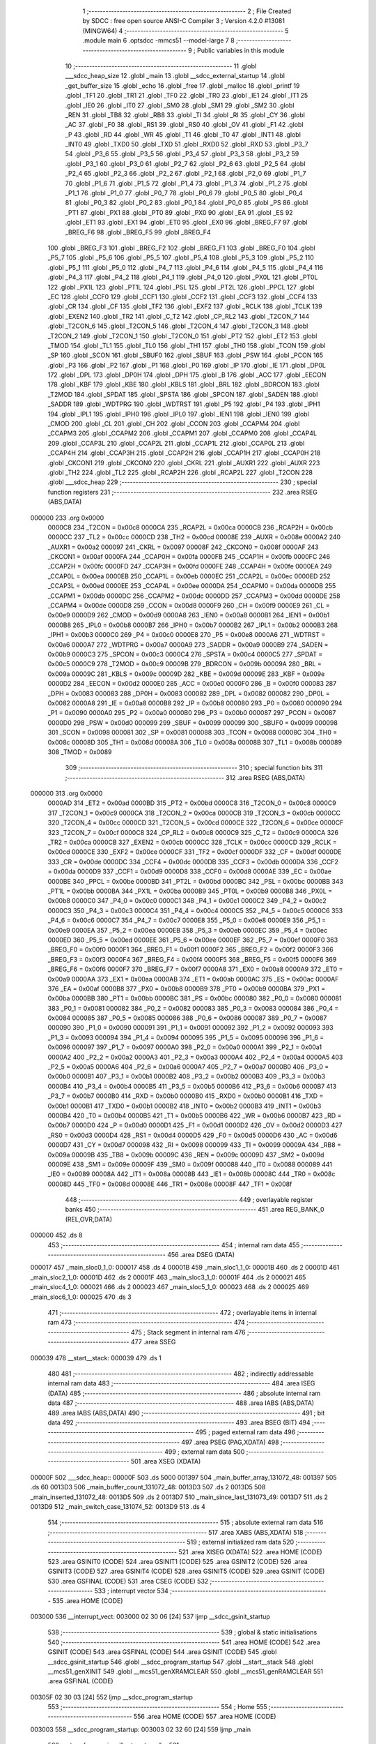                                       1 ;--------------------------------------------------------
                                      2 ; File Created by SDCC : free open source ANSI-C Compiler
                                      3 ; Version 4.2.0 #13081 (MINGW64)
                                      4 ;--------------------------------------------------------
                                      5 	.module main
                                      6 	.optsdcc -mmcs51 --model-large
                                      7 	
                                      8 ;--------------------------------------------------------
                                      9 ; Public variables in this module
                                     10 ;--------------------------------------------------------
                                     11 	.globl ___sdcc_heap_size
                                     12 	.globl _main
                                     13 	.globl __sdcc_external_startup
                                     14 	.globl _get_buffer_size
                                     15 	.globl _echo
                                     16 	.globl _free
                                     17 	.globl _malloc
                                     18 	.globl _printf
                                     19 	.globl _TF1
                                     20 	.globl _TR1
                                     21 	.globl _TF0
                                     22 	.globl _TR0
                                     23 	.globl _IE1
                                     24 	.globl _IT1
                                     25 	.globl _IE0
                                     26 	.globl _IT0
                                     27 	.globl _SM0
                                     28 	.globl _SM1
                                     29 	.globl _SM2
                                     30 	.globl _REN
                                     31 	.globl _TB8
                                     32 	.globl _RB8
                                     33 	.globl _TI
                                     34 	.globl _RI
                                     35 	.globl _CY
                                     36 	.globl _AC
                                     37 	.globl _F0
                                     38 	.globl _RS1
                                     39 	.globl _RS0
                                     40 	.globl _OV
                                     41 	.globl _F1
                                     42 	.globl _P
                                     43 	.globl _RD
                                     44 	.globl _WR
                                     45 	.globl _T1
                                     46 	.globl _T0
                                     47 	.globl _INT1
                                     48 	.globl _INT0
                                     49 	.globl _TXD0
                                     50 	.globl _TXD
                                     51 	.globl _RXD0
                                     52 	.globl _RXD
                                     53 	.globl _P3_7
                                     54 	.globl _P3_6
                                     55 	.globl _P3_5
                                     56 	.globl _P3_4
                                     57 	.globl _P3_3
                                     58 	.globl _P3_2
                                     59 	.globl _P3_1
                                     60 	.globl _P3_0
                                     61 	.globl _P2_7
                                     62 	.globl _P2_6
                                     63 	.globl _P2_5
                                     64 	.globl _P2_4
                                     65 	.globl _P2_3
                                     66 	.globl _P2_2
                                     67 	.globl _P2_1
                                     68 	.globl _P2_0
                                     69 	.globl _P1_7
                                     70 	.globl _P1_6
                                     71 	.globl _P1_5
                                     72 	.globl _P1_4
                                     73 	.globl _P1_3
                                     74 	.globl _P1_2
                                     75 	.globl _P1_1
                                     76 	.globl _P1_0
                                     77 	.globl _P0_7
                                     78 	.globl _P0_6
                                     79 	.globl _P0_5
                                     80 	.globl _P0_4
                                     81 	.globl _P0_3
                                     82 	.globl _P0_2
                                     83 	.globl _P0_1
                                     84 	.globl _P0_0
                                     85 	.globl _PS
                                     86 	.globl _PT1
                                     87 	.globl _PX1
                                     88 	.globl _PT0
                                     89 	.globl _PX0
                                     90 	.globl _EA
                                     91 	.globl _ES
                                     92 	.globl _ET1
                                     93 	.globl _EX1
                                     94 	.globl _ET0
                                     95 	.globl _EX0
                                     96 	.globl _BREG_F7
                                     97 	.globl _BREG_F6
                                     98 	.globl _BREG_F5
                                     99 	.globl _BREG_F4
                                    100 	.globl _BREG_F3
                                    101 	.globl _BREG_F2
                                    102 	.globl _BREG_F1
                                    103 	.globl _BREG_F0
                                    104 	.globl _P5_7
                                    105 	.globl _P5_6
                                    106 	.globl _P5_5
                                    107 	.globl _P5_4
                                    108 	.globl _P5_3
                                    109 	.globl _P5_2
                                    110 	.globl _P5_1
                                    111 	.globl _P5_0
                                    112 	.globl _P4_7
                                    113 	.globl _P4_6
                                    114 	.globl _P4_5
                                    115 	.globl _P4_4
                                    116 	.globl _P4_3
                                    117 	.globl _P4_2
                                    118 	.globl _P4_1
                                    119 	.globl _P4_0
                                    120 	.globl _PX0L
                                    121 	.globl _PT0L
                                    122 	.globl _PX1L
                                    123 	.globl _PT1L
                                    124 	.globl _PSL
                                    125 	.globl _PT2L
                                    126 	.globl _PPCL
                                    127 	.globl _EC
                                    128 	.globl _CCF0
                                    129 	.globl _CCF1
                                    130 	.globl _CCF2
                                    131 	.globl _CCF3
                                    132 	.globl _CCF4
                                    133 	.globl _CR
                                    134 	.globl _CF
                                    135 	.globl _TF2
                                    136 	.globl _EXF2
                                    137 	.globl _RCLK
                                    138 	.globl _TCLK
                                    139 	.globl _EXEN2
                                    140 	.globl _TR2
                                    141 	.globl _C_T2
                                    142 	.globl _CP_RL2
                                    143 	.globl _T2CON_7
                                    144 	.globl _T2CON_6
                                    145 	.globl _T2CON_5
                                    146 	.globl _T2CON_4
                                    147 	.globl _T2CON_3
                                    148 	.globl _T2CON_2
                                    149 	.globl _T2CON_1
                                    150 	.globl _T2CON_0
                                    151 	.globl _PT2
                                    152 	.globl _ET2
                                    153 	.globl _TMOD
                                    154 	.globl _TL1
                                    155 	.globl _TL0
                                    156 	.globl _TH1
                                    157 	.globl _TH0
                                    158 	.globl _TCON
                                    159 	.globl _SP
                                    160 	.globl _SCON
                                    161 	.globl _SBUF0
                                    162 	.globl _SBUF
                                    163 	.globl _PSW
                                    164 	.globl _PCON
                                    165 	.globl _P3
                                    166 	.globl _P2
                                    167 	.globl _P1
                                    168 	.globl _P0
                                    169 	.globl _IP
                                    170 	.globl _IE
                                    171 	.globl _DP0L
                                    172 	.globl _DPL
                                    173 	.globl _DP0H
                                    174 	.globl _DPH
                                    175 	.globl _B
                                    176 	.globl _ACC
                                    177 	.globl _EECON
                                    178 	.globl _KBF
                                    179 	.globl _KBE
                                    180 	.globl _KBLS
                                    181 	.globl _BRL
                                    182 	.globl _BDRCON
                                    183 	.globl _T2MOD
                                    184 	.globl _SPDAT
                                    185 	.globl _SPSTA
                                    186 	.globl _SPCON
                                    187 	.globl _SADEN
                                    188 	.globl _SADDR
                                    189 	.globl _WDTPRG
                                    190 	.globl _WDTRST
                                    191 	.globl _P5
                                    192 	.globl _P4
                                    193 	.globl _IPH1
                                    194 	.globl _IPL1
                                    195 	.globl _IPH0
                                    196 	.globl _IPL0
                                    197 	.globl _IEN1
                                    198 	.globl _IEN0
                                    199 	.globl _CMOD
                                    200 	.globl _CL
                                    201 	.globl _CH
                                    202 	.globl _CCON
                                    203 	.globl _CCAPM4
                                    204 	.globl _CCAPM3
                                    205 	.globl _CCAPM2
                                    206 	.globl _CCAPM1
                                    207 	.globl _CCAPM0
                                    208 	.globl _CCAP4L
                                    209 	.globl _CCAP3L
                                    210 	.globl _CCAP2L
                                    211 	.globl _CCAP1L
                                    212 	.globl _CCAP0L
                                    213 	.globl _CCAP4H
                                    214 	.globl _CCAP3H
                                    215 	.globl _CCAP2H
                                    216 	.globl _CCAP1H
                                    217 	.globl _CCAP0H
                                    218 	.globl _CKCON1
                                    219 	.globl _CKCON0
                                    220 	.globl _CKRL
                                    221 	.globl _AUXR1
                                    222 	.globl _AUXR
                                    223 	.globl _TH2
                                    224 	.globl _TL2
                                    225 	.globl _RCAP2H
                                    226 	.globl _RCAP2L
                                    227 	.globl _T2CON
                                    228 	.globl ___sdcc_heap
                                    229 ;--------------------------------------------------------
                                    230 ; special function registers
                                    231 ;--------------------------------------------------------
                                    232 	.area RSEG    (ABS,DATA)
      000000                        233 	.org 0x0000
                           0000C8   234 _T2CON	=	0x00c8
                           0000CA   235 _RCAP2L	=	0x00ca
                           0000CB   236 _RCAP2H	=	0x00cb
                           0000CC   237 _TL2	=	0x00cc
                           0000CD   238 _TH2	=	0x00cd
                           00008E   239 _AUXR	=	0x008e
                           0000A2   240 _AUXR1	=	0x00a2
                           000097   241 _CKRL	=	0x0097
                           00008F   242 _CKCON0	=	0x008f
                           0000AF   243 _CKCON1	=	0x00af
                           0000FA   244 _CCAP0H	=	0x00fa
                           0000FB   245 _CCAP1H	=	0x00fb
                           0000FC   246 _CCAP2H	=	0x00fc
                           0000FD   247 _CCAP3H	=	0x00fd
                           0000FE   248 _CCAP4H	=	0x00fe
                           0000EA   249 _CCAP0L	=	0x00ea
                           0000EB   250 _CCAP1L	=	0x00eb
                           0000EC   251 _CCAP2L	=	0x00ec
                           0000ED   252 _CCAP3L	=	0x00ed
                           0000EE   253 _CCAP4L	=	0x00ee
                           0000DA   254 _CCAPM0	=	0x00da
                           0000DB   255 _CCAPM1	=	0x00db
                           0000DC   256 _CCAPM2	=	0x00dc
                           0000DD   257 _CCAPM3	=	0x00dd
                           0000DE   258 _CCAPM4	=	0x00de
                           0000D8   259 _CCON	=	0x00d8
                           0000F9   260 _CH	=	0x00f9
                           0000E9   261 _CL	=	0x00e9
                           0000D9   262 _CMOD	=	0x00d9
                           0000A8   263 _IEN0	=	0x00a8
                           0000B1   264 _IEN1	=	0x00b1
                           0000B8   265 _IPL0	=	0x00b8
                           0000B7   266 _IPH0	=	0x00b7
                           0000B2   267 _IPL1	=	0x00b2
                           0000B3   268 _IPH1	=	0x00b3
                           0000C0   269 _P4	=	0x00c0
                           0000E8   270 _P5	=	0x00e8
                           0000A6   271 _WDTRST	=	0x00a6
                           0000A7   272 _WDTPRG	=	0x00a7
                           0000A9   273 _SADDR	=	0x00a9
                           0000B9   274 _SADEN	=	0x00b9
                           0000C3   275 _SPCON	=	0x00c3
                           0000C4   276 _SPSTA	=	0x00c4
                           0000C5   277 _SPDAT	=	0x00c5
                           0000C9   278 _T2MOD	=	0x00c9
                           00009B   279 _BDRCON	=	0x009b
                           00009A   280 _BRL	=	0x009a
                           00009C   281 _KBLS	=	0x009c
                           00009D   282 _KBE	=	0x009d
                           00009E   283 _KBF	=	0x009e
                           0000D2   284 _EECON	=	0x00d2
                           0000E0   285 _ACC	=	0x00e0
                           0000F0   286 _B	=	0x00f0
                           000083   287 _DPH	=	0x0083
                           000083   288 _DP0H	=	0x0083
                           000082   289 _DPL	=	0x0082
                           000082   290 _DP0L	=	0x0082
                           0000A8   291 _IE	=	0x00a8
                           0000B8   292 _IP	=	0x00b8
                           000080   293 _P0	=	0x0080
                           000090   294 _P1	=	0x0090
                           0000A0   295 _P2	=	0x00a0
                           0000B0   296 _P3	=	0x00b0
                           000087   297 _PCON	=	0x0087
                           0000D0   298 _PSW	=	0x00d0
                           000099   299 _SBUF	=	0x0099
                           000099   300 _SBUF0	=	0x0099
                           000098   301 _SCON	=	0x0098
                           000081   302 _SP	=	0x0081
                           000088   303 _TCON	=	0x0088
                           00008C   304 _TH0	=	0x008c
                           00008D   305 _TH1	=	0x008d
                           00008A   306 _TL0	=	0x008a
                           00008B   307 _TL1	=	0x008b
                           000089   308 _TMOD	=	0x0089
                                    309 ;--------------------------------------------------------
                                    310 ; special function bits
                                    311 ;--------------------------------------------------------
                                    312 	.area RSEG    (ABS,DATA)
      000000                        313 	.org 0x0000
                           0000AD   314 _ET2	=	0x00ad
                           0000BD   315 _PT2	=	0x00bd
                           0000C8   316 _T2CON_0	=	0x00c8
                           0000C9   317 _T2CON_1	=	0x00c9
                           0000CA   318 _T2CON_2	=	0x00ca
                           0000CB   319 _T2CON_3	=	0x00cb
                           0000CC   320 _T2CON_4	=	0x00cc
                           0000CD   321 _T2CON_5	=	0x00cd
                           0000CE   322 _T2CON_6	=	0x00ce
                           0000CF   323 _T2CON_7	=	0x00cf
                           0000C8   324 _CP_RL2	=	0x00c8
                           0000C9   325 _C_T2	=	0x00c9
                           0000CA   326 _TR2	=	0x00ca
                           0000CB   327 _EXEN2	=	0x00cb
                           0000CC   328 _TCLK	=	0x00cc
                           0000CD   329 _RCLK	=	0x00cd
                           0000CE   330 _EXF2	=	0x00ce
                           0000CF   331 _TF2	=	0x00cf
                           0000DF   332 _CF	=	0x00df
                           0000DE   333 _CR	=	0x00de
                           0000DC   334 _CCF4	=	0x00dc
                           0000DB   335 _CCF3	=	0x00db
                           0000DA   336 _CCF2	=	0x00da
                           0000D9   337 _CCF1	=	0x00d9
                           0000D8   338 _CCF0	=	0x00d8
                           0000AE   339 _EC	=	0x00ae
                           0000BE   340 _PPCL	=	0x00be
                           0000BD   341 _PT2L	=	0x00bd
                           0000BC   342 _PSL	=	0x00bc
                           0000BB   343 _PT1L	=	0x00bb
                           0000BA   344 _PX1L	=	0x00ba
                           0000B9   345 _PT0L	=	0x00b9
                           0000B8   346 _PX0L	=	0x00b8
                           0000C0   347 _P4_0	=	0x00c0
                           0000C1   348 _P4_1	=	0x00c1
                           0000C2   349 _P4_2	=	0x00c2
                           0000C3   350 _P4_3	=	0x00c3
                           0000C4   351 _P4_4	=	0x00c4
                           0000C5   352 _P4_5	=	0x00c5
                           0000C6   353 _P4_6	=	0x00c6
                           0000C7   354 _P4_7	=	0x00c7
                           0000E8   355 _P5_0	=	0x00e8
                           0000E9   356 _P5_1	=	0x00e9
                           0000EA   357 _P5_2	=	0x00ea
                           0000EB   358 _P5_3	=	0x00eb
                           0000EC   359 _P5_4	=	0x00ec
                           0000ED   360 _P5_5	=	0x00ed
                           0000EE   361 _P5_6	=	0x00ee
                           0000EF   362 _P5_7	=	0x00ef
                           0000F0   363 _BREG_F0	=	0x00f0
                           0000F1   364 _BREG_F1	=	0x00f1
                           0000F2   365 _BREG_F2	=	0x00f2
                           0000F3   366 _BREG_F3	=	0x00f3
                           0000F4   367 _BREG_F4	=	0x00f4
                           0000F5   368 _BREG_F5	=	0x00f5
                           0000F6   369 _BREG_F6	=	0x00f6
                           0000F7   370 _BREG_F7	=	0x00f7
                           0000A8   371 _EX0	=	0x00a8
                           0000A9   372 _ET0	=	0x00a9
                           0000AA   373 _EX1	=	0x00aa
                           0000AB   374 _ET1	=	0x00ab
                           0000AC   375 _ES	=	0x00ac
                           0000AF   376 _EA	=	0x00af
                           0000B8   377 _PX0	=	0x00b8
                           0000B9   378 _PT0	=	0x00b9
                           0000BA   379 _PX1	=	0x00ba
                           0000BB   380 _PT1	=	0x00bb
                           0000BC   381 _PS	=	0x00bc
                           000080   382 _P0_0	=	0x0080
                           000081   383 _P0_1	=	0x0081
                           000082   384 _P0_2	=	0x0082
                           000083   385 _P0_3	=	0x0083
                           000084   386 _P0_4	=	0x0084
                           000085   387 _P0_5	=	0x0085
                           000086   388 _P0_6	=	0x0086
                           000087   389 _P0_7	=	0x0087
                           000090   390 _P1_0	=	0x0090
                           000091   391 _P1_1	=	0x0091
                           000092   392 _P1_2	=	0x0092
                           000093   393 _P1_3	=	0x0093
                           000094   394 _P1_4	=	0x0094
                           000095   395 _P1_5	=	0x0095
                           000096   396 _P1_6	=	0x0096
                           000097   397 _P1_7	=	0x0097
                           0000A0   398 _P2_0	=	0x00a0
                           0000A1   399 _P2_1	=	0x00a1
                           0000A2   400 _P2_2	=	0x00a2
                           0000A3   401 _P2_3	=	0x00a3
                           0000A4   402 _P2_4	=	0x00a4
                           0000A5   403 _P2_5	=	0x00a5
                           0000A6   404 _P2_6	=	0x00a6
                           0000A7   405 _P2_7	=	0x00a7
                           0000B0   406 _P3_0	=	0x00b0
                           0000B1   407 _P3_1	=	0x00b1
                           0000B2   408 _P3_2	=	0x00b2
                           0000B3   409 _P3_3	=	0x00b3
                           0000B4   410 _P3_4	=	0x00b4
                           0000B5   411 _P3_5	=	0x00b5
                           0000B6   412 _P3_6	=	0x00b6
                           0000B7   413 _P3_7	=	0x00b7
                           0000B0   414 _RXD	=	0x00b0
                           0000B0   415 _RXD0	=	0x00b0
                           0000B1   416 _TXD	=	0x00b1
                           0000B1   417 _TXD0	=	0x00b1
                           0000B2   418 _INT0	=	0x00b2
                           0000B3   419 _INT1	=	0x00b3
                           0000B4   420 _T0	=	0x00b4
                           0000B5   421 _T1	=	0x00b5
                           0000B6   422 _WR	=	0x00b6
                           0000B7   423 _RD	=	0x00b7
                           0000D0   424 _P	=	0x00d0
                           0000D1   425 _F1	=	0x00d1
                           0000D2   426 _OV	=	0x00d2
                           0000D3   427 _RS0	=	0x00d3
                           0000D4   428 _RS1	=	0x00d4
                           0000D5   429 _F0	=	0x00d5
                           0000D6   430 _AC	=	0x00d6
                           0000D7   431 _CY	=	0x00d7
                           000098   432 _RI	=	0x0098
                           000099   433 _TI	=	0x0099
                           00009A   434 _RB8	=	0x009a
                           00009B   435 _TB8	=	0x009b
                           00009C   436 _REN	=	0x009c
                           00009D   437 _SM2	=	0x009d
                           00009E   438 _SM1	=	0x009e
                           00009F   439 _SM0	=	0x009f
                           000088   440 _IT0	=	0x0088
                           000089   441 _IE0	=	0x0089
                           00008A   442 _IT1	=	0x008a
                           00008B   443 _IE1	=	0x008b
                           00008C   444 _TR0	=	0x008c
                           00008D   445 _TF0	=	0x008d
                           00008E   446 _TR1	=	0x008e
                           00008F   447 _TF1	=	0x008f
                                    448 ;--------------------------------------------------------
                                    449 ; overlayable register banks
                                    450 ;--------------------------------------------------------
                                    451 	.area REG_BANK_0	(REL,OVR,DATA)
      000000                        452 	.ds 8
                                    453 ;--------------------------------------------------------
                                    454 ; internal ram data
                                    455 ;--------------------------------------------------------
                                    456 	.area DSEG    (DATA)
      000017                        457 _main_sloc0_1_0:
      000017                        458 	.ds 4
      00001B                        459 _main_sloc1_1_0:
      00001B                        460 	.ds 2
      00001D                        461 _main_sloc2_1_0:
      00001D                        462 	.ds 2
      00001F                        463 _main_sloc3_1_0:
      00001F                        464 	.ds 2
      000021                        465 _main_sloc4_1_0:
      000021                        466 	.ds 2
      000023                        467 _main_sloc5_1_0:
      000023                        468 	.ds 2
      000025                        469 _main_sloc6_1_0:
      000025                        470 	.ds 3
                                    471 ;--------------------------------------------------------
                                    472 ; overlayable items in internal ram
                                    473 ;--------------------------------------------------------
                                    474 ;--------------------------------------------------------
                                    475 ; Stack segment in internal ram
                                    476 ;--------------------------------------------------------
                                    477 	.area	SSEG
      000039                        478 __start__stack:
      000039                        479 	.ds	1
                                    480 
                                    481 ;--------------------------------------------------------
                                    482 ; indirectly addressable internal ram data
                                    483 ;--------------------------------------------------------
                                    484 	.area ISEG    (DATA)
                                    485 ;--------------------------------------------------------
                                    486 ; absolute internal ram data
                                    487 ;--------------------------------------------------------
                                    488 	.area IABS    (ABS,DATA)
                                    489 	.area IABS    (ABS,DATA)
                                    490 ;--------------------------------------------------------
                                    491 ; bit data
                                    492 ;--------------------------------------------------------
                                    493 	.area BSEG    (BIT)
                                    494 ;--------------------------------------------------------
                                    495 ; paged external ram data
                                    496 ;--------------------------------------------------------
                                    497 	.area PSEG    (PAG,XDATA)
                                    498 ;--------------------------------------------------------
                                    499 ; external ram data
                                    500 ;--------------------------------------------------------
                                    501 	.area XSEG    (XDATA)
      00000F                        502 ___sdcc_heap::
      00000F                        503 	.ds 5000
      001397                        504 _main_buffer_array_131072_48:
      001397                        505 	.ds 60
      0013D3                        506 _main_buffer_count_131072_48:
      0013D3                        507 	.ds 2
      0013D5                        508 _main_inserted_131072_48:
      0013D5                        509 	.ds 2
      0013D7                        510 _main_since_last_131073_49:
      0013D7                        511 	.ds 2
      0013D9                        512 _main_switch_case_131074_52:
      0013D9                        513 	.ds 4
                                    514 ;--------------------------------------------------------
                                    515 ; absolute external ram data
                                    516 ;--------------------------------------------------------
                                    517 	.area XABS    (ABS,XDATA)
                                    518 ;--------------------------------------------------------
                                    519 ; external initialized ram data
                                    520 ;--------------------------------------------------------
                                    521 	.area XISEG   (XDATA)
                                    522 	.area HOME    (CODE)
                                    523 	.area GSINIT0 (CODE)
                                    524 	.area GSINIT1 (CODE)
                                    525 	.area GSINIT2 (CODE)
                                    526 	.area GSINIT3 (CODE)
                                    527 	.area GSINIT4 (CODE)
                                    528 	.area GSINIT5 (CODE)
                                    529 	.area GSINIT  (CODE)
                                    530 	.area GSFINAL (CODE)
                                    531 	.area CSEG    (CODE)
                                    532 ;--------------------------------------------------------
                                    533 ; interrupt vector
                                    534 ;--------------------------------------------------------
                                    535 	.area HOME    (CODE)
      003000                        536 __interrupt_vect:
      003000 02 30 06         [24]  537 	ljmp	__sdcc_gsinit_startup
                                    538 ;--------------------------------------------------------
                                    539 ; global & static initialisations
                                    540 ;--------------------------------------------------------
                                    541 	.area HOME    (CODE)
                                    542 	.area GSINIT  (CODE)
                                    543 	.area GSFINAL (CODE)
                                    544 	.area GSINIT  (CODE)
                                    545 	.globl __sdcc_gsinit_startup
                                    546 	.globl __sdcc_program_startup
                                    547 	.globl __start__stack
                                    548 	.globl __mcs51_genXINIT
                                    549 	.globl __mcs51_genXRAMCLEAR
                                    550 	.globl __mcs51_genRAMCLEAR
                                    551 	.area GSFINAL (CODE)
      00305F 02 30 03         [24]  552 	ljmp	__sdcc_program_startup
                                    553 ;--------------------------------------------------------
                                    554 ; Home
                                    555 ;--------------------------------------------------------
                                    556 	.area HOME    (CODE)
                                    557 	.area HOME    (CODE)
      003003                        558 __sdcc_program_startup:
      003003 02 32 60         [24]  559 	ljmp	_main
                                    560 ;	return from main will return to caller
                                    561 ;--------------------------------------------------------
                                    562 ; code
                                    563 ;--------------------------------------------------------
                                    564 	.area CSEG    (CODE)
                                    565 ;------------------------------------------------------------
                                    566 ;Allocation info for local variables in function '_sdcc_external_startup'
                                    567 ;------------------------------------------------------------
                                    568 ;	main.c:48: _sdcc_external_startup()
                                    569 ;	-----------------------------------------
                                    570 ;	 function _sdcc_external_startup
                                    571 ;	-----------------------------------------
      003259                        572 __sdcc_external_startup:
                           000007   573 	ar7 = 0x07
                           000006   574 	ar6 = 0x06
                           000005   575 	ar5 = 0x05
                           000004   576 	ar4 = 0x04
                           000003   577 	ar3 = 0x03
                           000002   578 	ar2 = 0x02
                           000001   579 	ar1 = 0x01
                           000000   580 	ar0 = 0x00
                                    581 ;	main.c:50: AUXR |= (XRS1 | XRS0); // Configure XRAM
      003259 43 8E 0C         [24]  582 	orl	_AUXR,#0x0c
                                    583 ;	main.c:51: return 0;
      00325C 90 00 00         [24]  584 	mov	dptr,#0x0000
                                    585 ;	main.c:52: }
      00325F 22               [24]  586 	ret
                                    587 ;------------------------------------------------------------
                                    588 ;Allocation info for local variables in function 'main'
                                    589 ;------------------------------------------------------------
                                    590 ;sloc0                     Allocated with name '_main_sloc0_1_0'
                                    591 ;sloc1                     Allocated with name '_main_sloc1_1_0'
                                    592 ;sloc2                     Allocated with name '_main_sloc2_1_0'
                                    593 ;sloc3                     Allocated with name '_main_sloc3_1_0'
                                    594 ;sloc4                     Allocated with name '_main_sloc4_1_0'
                                    595 ;sloc5                     Allocated with name '_main_sloc5_1_0'
                                    596 ;sloc6                     Allocated with name '_main_sloc6_1_0'
                                    597 ;buffer_array              Allocated with name '_main_buffer_array_131072_48'
                                    598 ;user_input_1              Allocated with name '_main_user_input_1_131072_48'
                                    599 ;user_input_2              Allocated with name '_main_user_input_2_131072_48'
                                    600 ;buffer_count              Allocated with name '_main_buffer_count_131072_48'
                                    601 ;buffer_0_index            Allocated with name '_main_buffer_0_index_131072_48'
                                    602 ;divisible                 Allocated with name '_main_divisible_131072_48'
                                    603 ;inserted                  Allocated with name '_main_inserted_131072_48'
                                    604 ;since_last                Allocated with name '_main_since_last_131073_49'
                                    605 ;switch_case               Allocated with name '_main_switch_case_131074_52'
                                    606 ;char_received             Allocated with name '_main_char_received_196610_53'
                                    607 ;index                     Allocated with name '_main_index_327682_73'
                                    608 ;index                     Allocated with name '_main_index_327682_82'
                                    609 ;j                         Allocated with name '_main_j_524290_86'
                                    610 ;k                         Allocated with name '_main_k_327682_89'
                                    611 ;l                         Allocated with name '_main_l_196610_92'
                                    612 ;------------------------------------------------------------
                                    613 ;	main.c:57: void main(void)
                                    614 ;	-----------------------------------------
                                    615 ;	 function main
                                    616 ;	-----------------------------------------
      003260                        617 _main:
                                    618 ;	main.c:59: while (1) {
      003260                        619 00185$:
                                    620 ;	main.c:66: int inserted = 0;
      003260 90 13 D5         [24]  621 	mov	dptr,#_main_inserted_131072_48
      003263 E4               [12]  622 	clr	a
      003264 F0               [24]  623 	movx	@dptr,a
      003265 A3               [24]  624 	inc	dptr
      003266 F0               [24]  625 	movx	@dptr,a
                                    626 ;	main.c:67: total_characters_count = 0;
      003267 90 14 42         [24]  627 	mov	dptr,#_total_characters_count
      00326A F0               [24]  628 	movx	@dptr,a
      00326B A3               [24]  629 	inc	dptr
      00326C F0               [24]  630 	movx	@dptr,a
                                    631 ;	main.c:68: int since_last = total_characters_count;
      00326D 90 13 D7         [24]  632 	mov	dptr,#_main_since_last_131073_49
      003270 F0               [24]  633 	movx	@dptr,a
      003271 A3               [24]  634 	inc	dptr
      003272 F0               [24]  635 	movx	@dptr,a
                                    636 ;	main.c:71: printf("Specify the buffer size (range 32 to 4800) divisible by 16: \n\r");
      003273 74 FC            [12]  637 	mov	a,#___str_0
      003275 C0 E0            [24]  638 	push	acc
      003277 74 4E            [12]  639 	mov	a,#(___str_0 >> 8)
      003279 C0 E0            [24]  640 	push	acc
      00327B 74 80            [12]  641 	mov	a,#0x80
      00327D C0 E0            [24]  642 	push	acc
      00327F 12 44 19         [24]  643 	lcall	_printf
      003282 15 81            [12]  644 	dec	sp
      003284 15 81            [12]  645 	dec	sp
      003286 15 81            [12]  646 	dec	sp
                                    647 ;	main.c:72: user_input_1 = get_buffer_size(32, 4800, DIVISIBLE);
      003288 90 00 00         [24]  648 	mov	dptr,#_get_buffer_size_PARM_2
      00328B 74 C0            [12]  649 	mov	a,#0xc0
      00328D F0               [24]  650 	movx	@dptr,a
      00328E 74 12            [12]  651 	mov	a,#0x12
      003290 A3               [24]  652 	inc	dptr
      003291 F0               [24]  653 	movx	@dptr,a
      003292 E4               [12]  654 	clr	a
      003293 A3               [24]  655 	inc	dptr
      003294 F0               [24]  656 	movx	@dptr,a
      003295 A3               [24]  657 	inc	dptr
      003296 F0               [24]  658 	movx	@dptr,a
      003297 90 00 04         [24]  659 	mov	dptr,#_get_buffer_size_PARM_3
      00329A 74 10            [12]  660 	mov	a,#0x10
      00329C F0               [24]  661 	movx	@dptr,a
      00329D E4               [12]  662 	clr	a
      00329E A3               [24]  663 	inc	dptr
      00329F F0               [24]  664 	movx	@dptr,a
      0032A0 A3               [24]  665 	inc	dptr
      0032A1 F0               [24]  666 	movx	@dptr,a
      0032A2 A3               [24]  667 	inc	dptr
      0032A3 F0               [24]  668 	movx	@dptr,a
      0032A4 90 00 20         [24]  669 	mov	dptr,#(0x20&0x00ff)
      0032A7 E4               [12]  670 	clr	a
      0032A8 F5 F0            [12]  671 	mov	b,a
      0032AA 12 30 62         [24]  672 	lcall	_get_buffer_size
      0032AD 85 82 1F         [24]  673 	mov	_main_sloc3_1_0,dpl
      0032B0 85 83 20         [24]  674 	mov	(_main_sloc3_1_0 + 1),dph
                                    675 ;	main.c:75: buffer_array[buffer_count].buffer_pointer = (uint8_t *)malloc(user_input_1 * sizeof(uint8_t));
      0032B3 AC 1F            [24]  676 	mov	r4,_main_sloc3_1_0
      0032B5 AD 20            [24]  677 	mov	r5,(_main_sloc3_1_0 + 1)
      0032B7 8C 82            [24]  678 	mov	dpl,r4
      0032B9 8D 83            [24]  679 	mov	dph,r5
      0032BB C0 05            [24]  680 	push	ar5
      0032BD C0 04            [24]  681 	push	ar4
      0032BF 12 40 C2         [24]  682 	lcall	_malloc
      0032C2 AA 82            [24]  683 	mov	r2,dpl
      0032C4 AB 83            [24]  684 	mov	r3,dph
      0032C6 D0 04            [24]  685 	pop	ar4
      0032C8 D0 05            [24]  686 	pop	ar5
      0032CA 90 13 97         [24]  687 	mov	dptr,#_main_buffer_array_131072_48
      0032CD EA               [12]  688 	mov	a,r2
      0032CE F0               [24]  689 	movx	@dptr,a
      0032CF EB               [12]  690 	mov	a,r3
      0032D0 A3               [24]  691 	inc	dptr
      0032D1 F0               [24]  692 	movx	@dptr,a
                                    693 ;	main.c:76: if (buffer_array[buffer_count].buffer_pointer == NULL) {
      0032D2 EA               [12]  694 	mov	a,r2
      0032D3 4B               [12]  695 	orl	a,r3
      0032D4 70 18            [24]  696 	jnz	00102$
                                    697 ;	main.c:77: printf("Failed to allocate memory\n\r");
      0032D6 74 3B            [12]  698 	mov	a,#___str_1
      0032D8 C0 E0            [24]  699 	push	acc
      0032DA 74 4F            [12]  700 	mov	a,#(___str_1 >> 8)
      0032DC C0 E0            [24]  701 	push	acc
      0032DE 74 80            [12]  702 	mov	a,#0x80
      0032E0 C0 E0            [24]  703 	push	acc
      0032E2 12 44 19         [24]  704 	lcall	_printf
      0032E5 15 81            [12]  705 	dec	sp
      0032E7 15 81            [12]  706 	dec	sp
      0032E9 15 81            [12]  707 	dec	sp
                                    708 ;	main.c:78: continue;
      0032EB 02 32 60         [24]  709 	ljmp	00185$
      0032EE                        710 00102$:
                                    711 ;	main.c:80: buffer_array[buffer_count].buffer_size = user_input_1;
      0032EE 90 13 99         [24]  712 	mov	dptr,#(_main_buffer_array_131072_48 + 0x0002)
      0032F1 E5 1F            [12]  713 	mov	a,_main_sloc3_1_0
      0032F3 F0               [24]  714 	movx	@dptr,a
      0032F4 E5 20            [12]  715 	mov	a,(_main_sloc3_1_0 + 1)
      0032F6 A3               [24]  716 	inc	dptr
      0032F7 F0               [24]  717 	movx	@dptr,a
                                    718 ;	main.c:81: buffer_array[buffer_count].buffer_occupied = 0;
      0032F8 90 13 9B         [24]  719 	mov	dptr,#(_main_buffer_array_131072_48 + 0x0004)
      0032FB E4               [12]  720 	clr	a
      0032FC F0               [24]  721 	movx	@dptr,a
      0032FD A3               [24]  722 	inc	dptr
      0032FE F0               [24]  723 	movx	@dptr,a
                                    724 ;	main.c:85: buffer_array[buffer_count].buffer_pointer = (uint8_t *)malloc(user_input_1 * sizeof(uint8_t));
      0032FF 8C 82            [24]  725 	mov	dpl,r4
      003301 8D 83            [24]  726 	mov	dph,r5
      003303 12 40 C2         [24]  727 	lcall	_malloc
      003306 AC 82            [24]  728 	mov	r4,dpl
      003308 AD 83            [24]  729 	mov	r5,dph
      00330A 90 13 9D         [24]  730 	mov	dptr,#(_main_buffer_array_131072_48 + 0x0006)
      00330D EC               [12]  731 	mov	a,r4
      00330E F0               [24]  732 	movx	@dptr,a
      00330F ED               [12]  733 	mov	a,r5
      003310 A3               [24]  734 	inc	dptr
      003311 F0               [24]  735 	movx	@dptr,a
                                    736 ;	main.c:86: if (buffer_array[buffer_count].buffer_pointer == NULL) {
      003312 EC               [12]  737 	mov	a,r4
      003313 4D               [12]  738 	orl	a,r5
      003314 70 32            [24]  739 	jnz	00104$
                                    740 ;	main.c:87: printf("Failed to allocate memory\n\r");
      003316 74 3B            [12]  741 	mov	a,#___str_1
      003318 C0 E0            [24]  742 	push	acc
      00331A 74 4F            [12]  743 	mov	a,#(___str_1 >> 8)
      00331C C0 E0            [24]  744 	push	acc
      00331E 74 80            [12]  745 	mov	a,#0x80
      003320 C0 E0            [24]  746 	push	acc
      003322 12 44 19         [24]  747 	lcall	_printf
      003325 15 81            [12]  748 	dec	sp
      003327 15 81            [12]  749 	dec	sp
      003329 15 81            [12]  750 	dec	sp
                                    751 ;	main.c:88: free(buffer_array[0].buffer_pointer);
      00332B 90 13 97         [24]  752 	mov	dptr,#_main_buffer_array_131072_48
      00332E E0               [24]  753 	movx	a,@dptr
      00332F FC               [12]  754 	mov	r4,a
      003330 A3               [24]  755 	inc	dptr
      003331 E0               [24]  756 	movx	a,@dptr
      003332 FD               [12]  757 	mov	r5,a
      003333 7B 00            [12]  758 	mov	r3,#0x00
      003335 8C 82            [24]  759 	mov	dpl,r4
      003337 8D 83            [24]  760 	mov	dph,r5
      003339 8B F0            [24]  761 	mov	b,r3
      00333B 12 3D EF         [24]  762 	lcall	_free
                                    763 ;	main.c:89: buffer_array[0].buffer_pointer = NULL;
      00333E 90 13 97         [24]  764 	mov	dptr,#_main_buffer_array_131072_48
      003341 E4               [12]  765 	clr	a
      003342 F0               [24]  766 	movx	@dptr,a
      003343 A3               [24]  767 	inc	dptr
      003344 F0               [24]  768 	movx	@dptr,a
                                    769 ;	main.c:90: continue;
      003345 02 32 60         [24]  770 	ljmp	00185$
      003348                        771 00104$:
                                    772 ;	main.c:92: buffer_array[buffer_count].buffer_size = user_input_1;
      003348 90 13 9F         [24]  773 	mov	dptr,#(_main_buffer_array_131072_48 + 0x0008)
      00334B E5 1F            [12]  774 	mov	a,_main_sloc3_1_0
      00334D F0               [24]  775 	movx	@dptr,a
      00334E E5 20            [12]  776 	mov	a,(_main_sloc3_1_0 + 1)
      003350 A3               [24]  777 	inc	dptr
      003351 F0               [24]  778 	movx	@dptr,a
                                    779 ;	main.c:93: buffer_array[buffer_count].buffer_occupied = 0;
      003352 90 13 A1         [24]  780 	mov	dptr,#(_main_buffer_array_131072_48 + 0x000a)
      003355 E4               [12]  781 	clr	a
      003356 F0               [24]  782 	movx	@dptr,a
      003357 A3               [24]  783 	inc	dptr
      003358 F0               [24]  784 	movx	@dptr,a
                                    785 ;	main.c:94: buffer_count++;
      003359 90 13 D3         [24]  786 	mov	dptr,#_main_buffer_count_131072_48
      00335C 74 02            [12]  787 	mov	a,#0x02
      00335E F0               [24]  788 	movx	@dptr,a
      00335F E4               [12]  789 	clr	a
      003360 A3               [24]  790 	inc	dptr
      003361 F0               [24]  791 	movx	@dptr,a
                                    792 ;	main.c:97: printf("* Enter any UPPERCASE letter to append characters into buffer 0\n\r");
      003362 74 57            [12]  793 	mov	a,#___str_2
      003364 C0 E0            [24]  794 	push	acc
      003366 74 4F            [12]  795 	mov	a,#(___str_2 >> 8)
      003368 C0 E0            [24]  796 	push	acc
      00336A 74 80            [12]  797 	mov	a,#0x80
      00336C C0 E0            [24]  798 	push	acc
      00336E 12 44 19         [24]  799 	lcall	_printf
      003371 15 81            [12]  800 	dec	sp
      003373 15 81            [12]  801 	dec	sp
      003375 15 81            [12]  802 	dec	sp
                                    803 ;	main.c:98: printf("* Press '+' to allocate a new buffer \n\r");
      003377 74 99            [12]  804 	mov	a,#___str_3
      003379 C0 E0            [24]  805 	push	acc
      00337B 74 4F            [12]  806 	mov	a,#(___str_3 >> 8)
      00337D C0 E0            [24]  807 	push	acc
      00337F 74 80            [12]  808 	mov	a,#0x80
      003381 C0 E0            [24]  809 	push	acc
      003383 12 44 19         [24]  810 	lcall	_printf
      003386 15 81            [12]  811 	dec	sp
      003388 15 81            [12]  812 	dec	sp
      00338A 15 81            [12]  813 	dec	sp
                                    814 ;	main.c:99: printf("* Press '-' to remove allocated buffers \n\r");
      00338C 74 C1            [12]  815 	mov	a,#___str_4
      00338E C0 E0            [24]  816 	push	acc
      003390 74 4F            [12]  817 	mov	a,#(___str_4 >> 8)
      003392 C0 E0            [24]  818 	push	acc
      003394 74 80            [12]  819 	mov	a,#0x80
      003396 C0 E0            [24]  820 	push	acc
      003398 12 44 19         [24]  821 	lcall	_printf
      00339B 15 81            [12]  822 	dec	sp
      00339D 15 81            [12]  823 	dec	sp
      00339F 15 81            [12]  824 	dec	sp
                                    825 ;	main.c:100: printf("* Press '?' to get the heap report \n\r");
      0033A1 74 EC            [12]  826 	mov	a,#___str_5
      0033A3 C0 E0            [24]  827 	push	acc
      0033A5 74 4F            [12]  828 	mov	a,#(___str_5 >> 8)
      0033A7 C0 E0            [24]  829 	push	acc
      0033A9 74 80            [12]  830 	mov	a,#0x80
      0033AB C0 E0            [24]  831 	push	acc
      0033AD 12 44 19         [24]  832 	lcall	_printf
      0033B0 15 81            [12]  833 	dec	sp
      0033B2 15 81            [12]  834 	dec	sp
      0033B4 15 81            [12]  835 	dec	sp
                                    836 ;	main.c:101: printf("* Press '=' to get buffer 0 content \n\r");
      0033B6 74 12            [12]  837 	mov	a,#___str_6
      0033B8 C0 E0            [24]  838 	push	acc
      0033BA 74 50            [12]  839 	mov	a,#(___str_6 >> 8)
      0033BC C0 E0            [24]  840 	push	acc
      0033BE 74 80            [12]  841 	mov	a,#0x80
      0033C0 C0 E0            [24]  842 	push	acc
      0033C2 12 44 19         [24]  843 	lcall	_printf
      0033C5 15 81            [12]  844 	dec	sp
      0033C7 15 81            [12]  845 	dec	sp
      0033C9 15 81            [12]  846 	dec	sp
                                    847 ;	main.c:102: printf("* Press '@' to restart the program \n\r");
      0033CB 74 39            [12]  848 	mov	a,#___str_7
      0033CD C0 E0            [24]  849 	push	acc
      0033CF 74 50            [12]  850 	mov	a,#(___str_7 >> 8)
      0033D1 C0 E0            [24]  851 	push	acc
      0033D3 74 80            [12]  852 	mov	a,#0x80
      0033D5 C0 E0            [24]  853 	push	acc
      0033D7 12 44 19         [24]  854 	lcall	_printf
      0033DA 15 81            [12]  855 	dec	sp
      0033DC 15 81            [12]  856 	dec	sp
      0033DE 15 81            [12]  857 	dec	sp
                                    858 ;	main.c:104: int32_t switch_case = 0;
      0033E0 90 13 D9         [24]  859 	mov	dptr,#_main_switch_case_131074_52
      0033E3 E4               [12]  860 	clr	a
      0033E4 F0               [24]  861 	movx	@dptr,a
      0033E5 A3               [24]  862 	inc	dptr
      0033E6 F0               [24]  863 	movx	@dptr,a
      0033E7 A3               [24]  864 	inc	dptr
      0033E8 F0               [24]  865 	movx	@dptr,a
      0033E9 A3               [24]  866 	inc	dptr
      0033EA F0               [24]  867 	movx	@dptr,a
                                    868 ;	main.c:107: while (1) {
      0033EB                        869 00181$:
                                    870 ;	main.c:108: __xdata uint8_t char_received = echo(); // Receive a character from UART
      0033EB 12 3D CA         [24]  871 	lcall	_echo
      0033EE AD 82            [24]  872 	mov	r5,dpl
                                    873 ;	main.c:111: if (((char_received >= 'A') && (char_received <= 'Z')) && !switch_case) {
      0033F0 8D 04            [24]  874 	mov	ar4,r5
      0033F2 BC 41 00         [24]  875 	cjne	r4,#0x41,00380$
      0033F5                        876 00380$:
      0033F5 40 2B            [24]  877 	jc	00136$
      0033F7 8D 04            [24]  878 	mov	ar4,r5
      0033F9 EC               [12]  879 	mov	a,r4
      0033FA 24 A5            [12]  880 	add	a,#0xff - 0x5a
      0033FC 40 24            [24]  881 	jc	00136$
      0033FE 90 13 D9         [24]  882 	mov	dptr,#_main_switch_case_131074_52
      003401 E0               [24]  883 	movx	a,@dptr
      003402 F5 F0            [12]  884 	mov	b,a
      003404 A3               [24]  885 	inc	dptr
      003405 E0               [24]  886 	movx	a,@dptr
      003406 42 F0            [12]  887 	orl	b,a
      003408 A3               [24]  888 	inc	dptr
      003409 E0               [24]  889 	movx	a,@dptr
      00340A 42 F0            [12]  890 	orl	b,a
      00340C A3               [24]  891 	inc	dptr
      00340D E0               [24]  892 	movx	a,@dptr
      00340E 45 F0            [12]  893 	orl	a,b
      003410 70 10            [24]  894 	jnz	00136$
                                    895 ;	main.c:112: switch_case = 1;
      003412 90 13 D9         [24]  896 	mov	dptr,#_main_switch_case_131074_52
      003415 74 01            [12]  897 	mov	a,#0x01
      003417 F0               [24]  898 	movx	@dptr,a
      003418 E4               [12]  899 	clr	a
      003419 A3               [24]  900 	inc	dptr
      00341A F0               [24]  901 	movx	@dptr,a
      00341B A3               [24]  902 	inc	dptr
      00341C F0               [24]  903 	movx	@dptr,a
      00341D A3               [24]  904 	inc	dptr
      00341E F0               [24]  905 	movx	@dptr,a
      00341F 02 35 D9         [24]  906 	ljmp	00137$
      003422                        907 00136$:
                                    908 ;	main.c:113: } else if (char_received == '+') {
      003422 BD 2B 59         [24]  909 	cjne	r5,#0x2b,00133$
                                    910 ;	main.c:114: if (!switch_case) {
      003425 90 13 D9         [24]  911 	mov	dptr,#_main_switch_case_131074_52
      003428 E0               [24]  912 	movx	a,@dptr
      003429 F5 F0            [12]  913 	mov	b,a
      00342B A3               [24]  914 	inc	dptr
      00342C E0               [24]  915 	movx	a,@dptr
      00342D 42 F0            [12]  916 	orl	b,a
      00342F A3               [24]  917 	inc	dptr
      003430 E0               [24]  918 	movx	a,@dptr
      003431 42 F0            [12]  919 	orl	b,a
      003433 A3               [24]  920 	inc	dptr
      003434 E0               [24]  921 	movx	a,@dptr
      003435 45 F0            [12]  922 	orl	a,b
      003437 70 29            [24]  923 	jnz	00106$
                                    924 ;	main.c:115: printf(" mode, specify buffer size (range 20 to 400): \n\r");
      003439 C0 05            [24]  925 	push	ar5
      00343B 74 5F            [12]  926 	mov	a,#___str_8
      00343D C0 E0            [24]  927 	push	acc
      00343F 74 50            [12]  928 	mov	a,#(___str_8 >> 8)
      003441 C0 E0            [24]  929 	push	acc
      003443 74 80            [12]  930 	mov	a,#0x80
      003445 C0 E0            [24]  931 	push	acc
      003447 12 44 19         [24]  932 	lcall	_printf
      00344A 15 81            [12]  933 	dec	sp
      00344C 15 81            [12]  934 	dec	sp
      00344E 15 81            [12]  935 	dec	sp
      003450 D0 05            [24]  936 	pop	ar5
                                    937 ;	main.c:116: switch_case = 2;
      003452 90 13 D9         [24]  938 	mov	dptr,#_main_switch_case_131074_52
      003455 74 02            [12]  939 	mov	a,#0x02
      003457 F0               [24]  940 	movx	@dptr,a
      003458 E4               [12]  941 	clr	a
      003459 A3               [24]  942 	inc	dptr
      00345A F0               [24]  943 	movx	@dptr,a
      00345B A3               [24]  944 	inc	dptr
      00345C F0               [24]  945 	movx	@dptr,a
      00345D A3               [24]  946 	inc	dptr
      00345E F0               [24]  947 	movx	@dptr,a
      00345F 02 35 D9         [24]  948 	ljmp	00137$
      003462                        949 00106$:
                                    950 ;	main.c:118: printf("First exit the current mode \n\r");
      003462 C0 05            [24]  951 	push	ar5
      003464 74 90            [12]  952 	mov	a,#___str_9
      003466 C0 E0            [24]  953 	push	acc
      003468 74 50            [12]  954 	mov	a,#(___str_9 >> 8)
      00346A C0 E0            [24]  955 	push	acc
      00346C 74 80            [12]  956 	mov	a,#0x80
      00346E C0 E0            [24]  957 	push	acc
      003470 12 44 19         [24]  958 	lcall	_printf
      003473 15 81            [12]  959 	dec	sp
      003475 15 81            [12]  960 	dec	sp
      003477 15 81            [12]  961 	dec	sp
      003479 D0 05            [24]  962 	pop	ar5
      00347B 02 35 D9         [24]  963 	ljmp	00137$
      00347E                        964 00133$:
                                    965 ;	main.c:120: } else if (char_received == '-') {
      00347E BD 2D 59         [24]  966 	cjne	r5,#0x2d,00130$
                                    967 ;	main.c:121: if (!switch_case) {
      003481 90 13 D9         [24]  968 	mov	dptr,#_main_switch_case_131074_52
      003484 E0               [24]  969 	movx	a,@dptr
      003485 F5 F0            [12]  970 	mov	b,a
      003487 A3               [24]  971 	inc	dptr
      003488 E0               [24]  972 	movx	a,@dptr
      003489 42 F0            [12]  973 	orl	b,a
      00348B A3               [24]  974 	inc	dptr
      00348C E0               [24]  975 	movx	a,@dptr
      00348D 42 F0            [12]  976 	orl	b,a
      00348F A3               [24]  977 	inc	dptr
      003490 E0               [24]  978 	movx	a,@dptr
      003491 45 F0            [12]  979 	orl	a,b
      003493 70 29            [24]  980 	jnz	00109$
                                    981 ;	main.c:122: printf(" mode, specify buffer number to destroy: \n\r");
      003495 C0 05            [24]  982 	push	ar5
      003497 74 AF            [12]  983 	mov	a,#___str_10
      003499 C0 E0            [24]  984 	push	acc
      00349B 74 50            [12]  985 	mov	a,#(___str_10 >> 8)
      00349D C0 E0            [24]  986 	push	acc
      00349F 74 80            [12]  987 	mov	a,#0x80
      0034A1 C0 E0            [24]  988 	push	acc
      0034A3 12 44 19         [24]  989 	lcall	_printf
      0034A6 15 81            [12]  990 	dec	sp
      0034A8 15 81            [12]  991 	dec	sp
      0034AA 15 81            [12]  992 	dec	sp
      0034AC D0 05            [24]  993 	pop	ar5
                                    994 ;	main.c:123: switch_case = 3;
      0034AE 90 13 D9         [24]  995 	mov	dptr,#_main_switch_case_131074_52
      0034B1 74 03            [12]  996 	mov	a,#0x03
      0034B3 F0               [24]  997 	movx	@dptr,a
      0034B4 E4               [12]  998 	clr	a
      0034B5 A3               [24]  999 	inc	dptr
      0034B6 F0               [24] 1000 	movx	@dptr,a
      0034B7 A3               [24] 1001 	inc	dptr
      0034B8 F0               [24] 1002 	movx	@dptr,a
      0034B9 A3               [24] 1003 	inc	dptr
      0034BA F0               [24] 1004 	movx	@dptr,a
      0034BB 02 35 D9         [24] 1005 	ljmp	00137$
      0034BE                       1006 00109$:
                                   1007 ;	main.c:125: printf("First exit the current mode \n\r");
      0034BE C0 05            [24] 1008 	push	ar5
      0034C0 74 90            [12] 1009 	mov	a,#___str_9
      0034C2 C0 E0            [24] 1010 	push	acc
      0034C4 74 50            [12] 1011 	mov	a,#(___str_9 >> 8)
      0034C6 C0 E0            [24] 1012 	push	acc
      0034C8 74 80            [12] 1013 	mov	a,#0x80
      0034CA C0 E0            [24] 1014 	push	acc
      0034CC 12 44 19         [24] 1015 	lcall	_printf
      0034CF 15 81            [12] 1016 	dec	sp
      0034D1 15 81            [12] 1017 	dec	sp
      0034D3 15 81            [12] 1018 	dec	sp
      0034D5 D0 05            [24] 1019 	pop	ar5
      0034D7 02 35 D9         [24] 1020 	ljmp	00137$
      0034DA                       1021 00130$:
                                   1022 ;	main.c:127: } else if (char_received == '?') {
      0034DA BD 3F 59         [24] 1023 	cjne	r5,#0x3f,00127$
                                   1024 ;	main.c:128: if (!switch_case) {
      0034DD 90 13 D9         [24] 1025 	mov	dptr,#_main_switch_case_131074_52
      0034E0 E0               [24] 1026 	movx	a,@dptr
      0034E1 F5 F0            [12] 1027 	mov	b,a
      0034E3 A3               [24] 1028 	inc	dptr
      0034E4 E0               [24] 1029 	movx	a,@dptr
      0034E5 42 F0            [12] 1030 	orl	b,a
      0034E7 A3               [24] 1031 	inc	dptr
      0034E8 E0               [24] 1032 	movx	a,@dptr
      0034E9 42 F0            [12] 1033 	orl	b,a
      0034EB A3               [24] 1034 	inc	dptr
      0034EC E0               [24] 1035 	movx	a,@dptr
      0034ED 45 F0            [12] 1036 	orl	a,b
      0034EF 70 29            [24] 1037 	jnz	00112$
                                   1038 ;	main.c:129: printf(" mode\n\r");
      0034F1 C0 05            [24] 1039 	push	ar5
      0034F3 74 DB            [12] 1040 	mov	a,#___str_11
      0034F5 C0 E0            [24] 1041 	push	acc
      0034F7 74 50            [12] 1042 	mov	a,#(___str_11 >> 8)
      0034F9 C0 E0            [24] 1043 	push	acc
      0034FB 74 80            [12] 1044 	mov	a,#0x80
      0034FD C0 E0            [24] 1045 	push	acc
      0034FF 12 44 19         [24] 1046 	lcall	_printf
      003502 15 81            [12] 1047 	dec	sp
      003504 15 81            [12] 1048 	dec	sp
      003506 15 81            [12] 1049 	dec	sp
      003508 D0 05            [24] 1050 	pop	ar5
                                   1051 ;	main.c:130: switch_case = 4;
      00350A 90 13 D9         [24] 1052 	mov	dptr,#_main_switch_case_131074_52
      00350D 74 04            [12] 1053 	mov	a,#0x04
      00350F F0               [24] 1054 	movx	@dptr,a
      003510 E4               [12] 1055 	clr	a
      003511 A3               [24] 1056 	inc	dptr
      003512 F0               [24] 1057 	movx	@dptr,a
      003513 A3               [24] 1058 	inc	dptr
      003514 F0               [24] 1059 	movx	@dptr,a
      003515 A3               [24] 1060 	inc	dptr
      003516 F0               [24] 1061 	movx	@dptr,a
      003517 02 35 D9         [24] 1062 	ljmp	00137$
      00351A                       1063 00112$:
                                   1064 ;	main.c:132: printf("First exit the current mode \n\r");
      00351A C0 05            [24] 1065 	push	ar5
      00351C 74 90            [12] 1066 	mov	a,#___str_9
      00351E C0 E0            [24] 1067 	push	acc
      003520 74 50            [12] 1068 	mov	a,#(___str_9 >> 8)
      003522 C0 E0            [24] 1069 	push	acc
      003524 74 80            [12] 1070 	mov	a,#0x80
      003526 C0 E0            [24] 1071 	push	acc
      003528 12 44 19         [24] 1072 	lcall	_printf
      00352B 15 81            [12] 1073 	dec	sp
      00352D 15 81            [12] 1074 	dec	sp
      00352F 15 81            [12] 1075 	dec	sp
      003531 D0 05            [24] 1076 	pop	ar5
      003533 02 35 D9         [24] 1077 	ljmp	00137$
      003536                       1078 00127$:
                                   1079 ;	main.c:134: } else if ((char_received == '\n') || (char_received == '\r')) {
      003536 BD 0A 02         [24] 1080 	cjne	r5,#0x0a,00393$
      003539 80 03            [24] 1081 	sjmp	00122$
      00353B                       1082 00393$:
      00353B BD 0D 26         [24] 1083 	cjne	r5,#0x0d,00123$
      00353E                       1084 00122$:
                                   1085 ;	main.c:135: printf("\n\r");
      00353E C0 05            [24] 1086 	push	ar5
      003540 74 E3            [12] 1087 	mov	a,#___str_12
      003542 C0 E0            [24] 1088 	push	acc
      003544 74 50            [12] 1089 	mov	a,#(___str_12 >> 8)
      003546 C0 E0            [24] 1090 	push	acc
      003548 74 80            [12] 1091 	mov	a,#0x80
      00354A C0 E0            [24] 1092 	push	acc
      00354C 12 44 19         [24] 1093 	lcall	_printf
      00354F 15 81            [12] 1094 	dec	sp
      003551 15 81            [12] 1095 	dec	sp
      003553 15 81            [12] 1096 	dec	sp
      003555 D0 05            [24] 1097 	pop	ar5
                                   1098 ;	main.c:136: switch_case = 0;
      003557 90 13 D9         [24] 1099 	mov	dptr,#_main_switch_case_131074_52
      00355A E4               [12] 1100 	clr	a
      00355B F0               [24] 1101 	movx	@dptr,a
      00355C A3               [24] 1102 	inc	dptr
      00355D F0               [24] 1103 	movx	@dptr,a
      00355E A3               [24] 1104 	inc	dptr
      00355F F0               [24] 1105 	movx	@dptr,a
      003560 A3               [24] 1106 	inc	dptr
      003561 F0               [24] 1107 	movx	@dptr,a
      003562 80 75            [24] 1108 	sjmp	00137$
      003564                       1109 00123$:
                                   1110 ;	main.c:137: } else if (char_received == '=') {
      003564 BD 3D 57         [24] 1111 	cjne	r5,#0x3d,00120$
                                   1112 ;	main.c:138: if (!switch_case) {
      003567 90 13 D9         [24] 1113 	mov	dptr,#_main_switch_case_131074_52
      00356A E0               [24] 1114 	movx	a,@dptr
      00356B F5 F0            [12] 1115 	mov	b,a
      00356D A3               [24] 1116 	inc	dptr
      00356E E0               [24] 1117 	movx	a,@dptr
      00356F 42 F0            [12] 1118 	orl	b,a
      003571 A3               [24] 1119 	inc	dptr
      003572 E0               [24] 1120 	movx	a,@dptr
      003573 42 F0            [12] 1121 	orl	b,a
      003575 A3               [24] 1122 	inc	dptr
      003576 E0               [24] 1123 	movx	a,@dptr
      003577 45 F0            [12] 1124 	orl	a,b
      003579 70 28            [24] 1125 	jnz	00115$
                                   1126 ;	main.c:139: printf(" mode\n\r");
      00357B C0 05            [24] 1127 	push	ar5
      00357D 74 DB            [12] 1128 	mov	a,#___str_11
      00357F C0 E0            [24] 1129 	push	acc
      003581 74 50            [12] 1130 	mov	a,#(___str_11 >> 8)
      003583 C0 E0            [24] 1131 	push	acc
      003585 74 80            [12] 1132 	mov	a,#0x80
      003587 C0 E0            [24] 1133 	push	acc
      003589 12 44 19         [24] 1134 	lcall	_printf
      00358C 15 81            [12] 1135 	dec	sp
      00358E 15 81            [12] 1136 	dec	sp
      003590 15 81            [12] 1137 	dec	sp
      003592 D0 05            [24] 1138 	pop	ar5
                                   1139 ;	main.c:140: switch_case = 5;
      003594 90 13 D9         [24] 1140 	mov	dptr,#_main_switch_case_131074_52
      003597 74 05            [12] 1141 	mov	a,#0x05
      003599 F0               [24] 1142 	movx	@dptr,a
      00359A E4               [12] 1143 	clr	a
      00359B A3               [24] 1144 	inc	dptr
      00359C F0               [24] 1145 	movx	@dptr,a
      00359D A3               [24] 1146 	inc	dptr
      00359E F0               [24] 1147 	movx	@dptr,a
      00359F A3               [24] 1148 	inc	dptr
      0035A0 F0               [24] 1149 	movx	@dptr,a
      0035A1 80 36            [24] 1150 	sjmp	00137$
      0035A3                       1151 00115$:
                                   1152 ;	main.c:142: printf("First exit the current mode \n\r");
      0035A3 C0 05            [24] 1153 	push	ar5
      0035A5 74 90            [12] 1154 	mov	a,#___str_9
      0035A7 C0 E0            [24] 1155 	push	acc
      0035A9 74 50            [12] 1156 	mov	a,#(___str_9 >> 8)
      0035AB C0 E0            [24] 1157 	push	acc
      0035AD 74 80            [12] 1158 	mov	a,#0x80
      0035AF C0 E0            [24] 1159 	push	acc
      0035B1 12 44 19         [24] 1160 	lcall	_printf
      0035B4 15 81            [12] 1161 	dec	sp
      0035B6 15 81            [12] 1162 	dec	sp
      0035B8 15 81            [12] 1163 	dec	sp
      0035BA D0 05            [24] 1164 	pop	ar5
      0035BC 80 1B            [24] 1165 	sjmp	00137$
      0035BE                       1166 00120$:
                                   1167 ;	main.c:144: } else if (char_received == '@') {
      0035BE BD 40 18         [24] 1168 	cjne	r5,#0x40,00137$
                                   1169 ;	main.c:145: printf(" mode - restarting program \n\r");
      0035C1 74 E6            [12] 1170 	mov	a,#___str_13
      0035C3 C0 E0            [24] 1171 	push	acc
      0035C5 74 50            [12] 1172 	mov	a,#(___str_13 >> 8)
      0035C7 C0 E0            [24] 1173 	push	acc
      0035C9 74 80            [12] 1174 	mov	a,#0x80
      0035CB C0 E0            [24] 1175 	push	acc
      0035CD 12 44 19         [24] 1176 	lcall	_printf
      0035D0 15 81            [12] 1177 	dec	sp
      0035D2 15 81            [12] 1178 	dec	sp
      0035D4 15 81            [12] 1179 	dec	sp
                                   1180 ;	main.c:146: break;
      0035D6 02 3C CC         [24] 1181 	ljmp	00245$
      0035D9                       1182 00137$:
                                   1183 ;	main.c:150: switch (switch_case) {
      0035D9 90 13 D9         [24] 1184 	mov	dptr,#_main_switch_case_131074_52
      0035DC E0               [24] 1185 	movx	a,@dptr
      0035DD F9               [12] 1186 	mov	r1,a
      0035DE A3               [24] 1187 	inc	dptr
      0035DF E0               [24] 1188 	movx	a,@dptr
      0035E0 FA               [12] 1189 	mov	r2,a
      0035E1 A3               [24] 1190 	inc	dptr
      0035E2 E0               [24] 1191 	movx	a,@dptr
      0035E3 FB               [12] 1192 	mov	r3,a
      0035E4 A3               [24] 1193 	inc	dptr
      0035E5 E0               [24] 1194 	movx	a,@dptr
      0035E6 FC               [12] 1195 	mov	r4,a
      0035E7 B9 01 0B         [24] 1196 	cjne	r1,#0x01,00401$
      0035EA BA 00 08         [24] 1197 	cjne	r2,#0x00,00401$
      0035ED BB 00 05         [24] 1198 	cjne	r3,#0x00,00401$
      0035F0 BC 00 02         [24] 1199 	cjne	r4,#0x00,00401$
      0035F3 80 3F            [24] 1200 	sjmp	00140$
      0035F5                       1201 00401$:
      0035F5 B9 02 0C         [24] 1202 	cjne	r1,#0x02,00402$
      0035F8 BA 00 09         [24] 1203 	cjne	r2,#0x00,00402$
      0035FB BB 00 06         [24] 1204 	cjne	r3,#0x00,00402$
      0035FE BC 00 03         [24] 1205 	cjne	r4,#0x00,00402$
      003601 02 36 D3         [24] 1206 	ljmp	00148$
      003604                       1207 00402$:
      003604 B9 03 0C         [24] 1208 	cjne	r1,#0x03,00403$
      003607 BA 00 09         [24] 1209 	cjne	r2,#0x00,00403$
      00360A BB 00 06         [24] 1210 	cjne	r3,#0x00,00403$
      00360D BC 00 03         [24] 1211 	cjne	r4,#0x00,00403$
      003610 02 38 34         [24] 1212 	ljmp	00157$
      003613                       1213 00403$:
      003613 B9 04 0C         [24] 1214 	cjne	r1,#0x04,00404$
      003616 BA 00 09         [24] 1215 	cjne	r2,#0x00,00404$
      003619 BB 00 06         [24] 1216 	cjne	r3,#0x00,00404$
      00361C BC 00 03         [24] 1217 	cjne	r4,#0x00,00404$
      00361F 02 39 72         [24] 1218 	ljmp	00165$
      003622                       1219 00404$:
      003622 B9 05 0C         [24] 1220 	cjne	r1,#0x05,00405$
      003625 BA 00 09         [24] 1221 	cjne	r2,#0x00,00405$
      003628 BB 00 06         [24] 1222 	cjne	r3,#0x00,00405$
      00362B BC 00 03         [24] 1223 	cjne	r4,#0x00,00405$
      00362E 02 3B F6         [24] 1224 	ljmp	00243$
      003631                       1225 00405$:
      003631 02 33 EB         [24] 1226 	ljmp	00181$
                                   1227 ;	main.c:151: case 1:
      003634                       1228 00140$:
                                   1229 ;	main.c:152: if ((char_received == '\n') || (char_received == '\r')) {
      003634 BD 0A 02         [24] 1230 	cjne	r5,#0x0a,00406$
      003637 80 03            [24] 1231 	sjmp	00144$
      003639                       1232 00406$:
      003639 BD 0D 23         [24] 1233 	cjne	r5,#0x0d,00145$
      00363C                       1234 00144$:
                                   1235 ;	main.c:153: printf("Characters added to buffer 0 - exiting mode \n\r");
      00363C 74 04            [12] 1236 	mov	a,#___str_14
      00363E C0 E0            [24] 1237 	push	acc
      003640 74 51            [12] 1238 	mov	a,#(___str_14 >> 8)
      003642 C0 E0            [24] 1239 	push	acc
      003644 74 80            [12] 1240 	mov	a,#0x80
      003646 C0 E0            [24] 1241 	push	acc
      003648 12 44 19         [24] 1242 	lcall	_printf
      00364B 15 81            [12] 1243 	dec	sp
      00364D 15 81            [12] 1244 	dec	sp
      00364F 15 81            [12] 1245 	dec	sp
                                   1246 ;	main.c:154: switch_case = 0;
      003651 90 13 D9         [24] 1247 	mov	dptr,#_main_switch_case_131074_52
      003654 E4               [12] 1248 	clr	a
      003655 F0               [24] 1249 	movx	@dptr,a
      003656 A3               [24] 1250 	inc	dptr
      003657 F0               [24] 1251 	movx	@dptr,a
      003658 A3               [24] 1252 	inc	dptr
      003659 F0               [24] 1253 	movx	@dptr,a
      00365A A3               [24] 1254 	inc	dptr
      00365B F0               [24] 1255 	movx	@dptr,a
      00365C 02 33 EB         [24] 1256 	ljmp	00181$
      00365F                       1257 00145$:
                                   1258 ;	main.c:155: } else if (buffer_array[0].buffer_occupied < user_input_1) {
      00365F 90 13 9B         [24] 1259 	mov	dptr,#(_main_buffer_array_131072_48 + 0x0004)
      003662 E0               [24] 1260 	movx	a,@dptr
      003663 FB               [12] 1261 	mov	r3,a
      003664 A3               [24] 1262 	inc	dptr
      003665 E0               [24] 1263 	movx	a,@dptr
      003666 FC               [12] 1264 	mov	r4,a
      003667 C3               [12] 1265 	clr	c
      003668 EB               [12] 1266 	mov	a,r3
      003669 95 1F            [12] 1267 	subb	a,_main_sloc3_1_0
      00366B EC               [12] 1268 	mov	a,r4
      00366C 64 80            [12] 1269 	xrl	a,#0x80
      00366E 85 20 F0         [24] 1270 	mov	b,(_main_sloc3_1_0 + 1)
      003671 63 F0 80         [24] 1271 	xrl	b,#0x80
      003674 95 F0            [12] 1272 	subb	a,b
      003676 50 32            [24] 1273 	jnc	00142$
                                   1274 ;	main.c:156: buffer_array[0].buffer_pointer[buffer_array[0].buffer_occupied] = char_received;
      003678 90 13 97         [24] 1275 	mov	dptr,#_main_buffer_array_131072_48
      00367B E0               [24] 1276 	movx	a,@dptr
      00367C FB               [12] 1277 	mov	r3,a
      00367D A3               [24] 1278 	inc	dptr
      00367E E0               [24] 1279 	movx	a,@dptr
      00367F FC               [12] 1280 	mov	r4,a
      003680 90 13 9B         [24] 1281 	mov	dptr,#(_main_buffer_array_131072_48 + 0x0004)
      003683 E0               [24] 1282 	movx	a,@dptr
      003684 F9               [12] 1283 	mov	r1,a
      003685 A3               [24] 1284 	inc	dptr
      003686 E0               [24] 1285 	movx	a,@dptr
      003687 FA               [12] 1286 	mov	r2,a
      003688 E9               [12] 1287 	mov	a,r1
      003689 2B               [12] 1288 	add	a,r3
      00368A F5 82            [12] 1289 	mov	dpl,a
      00368C EA               [12] 1290 	mov	a,r2
      00368D 3C               [12] 1291 	addc	a,r4
      00368E F5 83            [12] 1292 	mov	dph,a
      003690 ED               [12] 1293 	mov	a,r5
      003691 F0               [24] 1294 	movx	@dptr,a
                                   1295 ;	main.c:157: buffer_array[0].buffer_occupied++;
      003692 90 13 9B         [24] 1296 	mov	dptr,#(_main_buffer_array_131072_48 + 0x0004)
      003695 E0               [24] 1297 	movx	a,@dptr
      003696 FB               [12] 1298 	mov	r3,a
      003697 A3               [24] 1299 	inc	dptr
      003698 E0               [24] 1300 	movx	a,@dptr
      003699 FC               [12] 1301 	mov	r4,a
      00369A 0B               [12] 1302 	inc	r3
      00369B BB 00 01         [24] 1303 	cjne	r3,#0x00,00410$
      00369E 0C               [12] 1304 	inc	r4
      00369F                       1305 00410$:
      00369F 90 13 9B         [24] 1306 	mov	dptr,#(_main_buffer_array_131072_48 + 0x0004)
      0036A2 EB               [12] 1307 	mov	a,r3
      0036A3 F0               [24] 1308 	movx	@dptr,a
      0036A4 EC               [12] 1309 	mov	a,r4
      0036A5 A3               [24] 1310 	inc	dptr
      0036A6 F0               [24] 1311 	movx	@dptr,a
      0036A7 02 33 EB         [24] 1312 	ljmp	00181$
      0036AA                       1313 00142$:
                                   1314 ;	main.c:159: printf("\n\rNot enough memory to load, echoing to serial output %c\n\r", char_received);
      0036AA 7C 00            [12] 1315 	mov	r4,#0x00
      0036AC C0 05            [24] 1316 	push	ar5
      0036AE C0 04            [24] 1317 	push	ar4
      0036B0 74 33            [12] 1318 	mov	a,#___str_15
      0036B2 C0 E0            [24] 1319 	push	acc
      0036B4 74 51            [12] 1320 	mov	a,#(___str_15 >> 8)
      0036B6 C0 E0            [24] 1321 	push	acc
      0036B8 74 80            [12] 1322 	mov	a,#0x80
      0036BA C0 E0            [24] 1323 	push	acc
      0036BC 12 44 19         [24] 1324 	lcall	_printf
      0036BF E5 81            [12] 1325 	mov	a,sp
      0036C1 24 FB            [12] 1326 	add	a,#0xfb
      0036C3 F5 81            [12] 1327 	mov	sp,a
                                   1328 ;	main.c:160: switch_case = 0;
      0036C5 90 13 D9         [24] 1329 	mov	dptr,#_main_switch_case_131074_52
      0036C8 E4               [12] 1330 	clr	a
      0036C9 F0               [24] 1331 	movx	@dptr,a
      0036CA A3               [24] 1332 	inc	dptr
      0036CB F0               [24] 1333 	movx	@dptr,a
      0036CC A3               [24] 1334 	inc	dptr
      0036CD F0               [24] 1335 	movx	@dptr,a
      0036CE A3               [24] 1336 	inc	dptr
      0036CF F0               [24] 1337 	movx	@dptr,a
                                   1338 ;	main.c:162: break;
      0036D0 02 33 EB         [24] 1339 	ljmp	00181$
                                   1340 ;	main.c:163: case 2:
      0036D3                       1341 00148$:
                                   1342 ;	main.c:165: user_input_2 = get_buffer_size(20, 400, DIVISIBLE);
      0036D3 90 00 00         [24] 1343 	mov	dptr,#_get_buffer_size_PARM_2
      0036D6 74 90            [12] 1344 	mov	a,#0x90
      0036D8 F0               [24] 1345 	movx	@dptr,a
      0036D9 74 01            [12] 1346 	mov	a,#0x01
      0036DB A3               [24] 1347 	inc	dptr
      0036DC F0               [24] 1348 	movx	@dptr,a
      0036DD E4               [12] 1349 	clr	a
      0036DE A3               [24] 1350 	inc	dptr
      0036DF F0               [24] 1351 	movx	@dptr,a
      0036E0 A3               [24] 1352 	inc	dptr
      0036E1 F0               [24] 1353 	movx	@dptr,a
      0036E2 90 00 04         [24] 1354 	mov	dptr,#_get_buffer_size_PARM_3
      0036E5 74 10            [12] 1355 	mov	a,#0x10
      0036E7 F0               [24] 1356 	movx	@dptr,a
      0036E8 E4               [12] 1357 	clr	a
      0036E9 A3               [24] 1358 	inc	dptr
      0036EA F0               [24] 1359 	movx	@dptr,a
      0036EB A3               [24] 1360 	inc	dptr
      0036EC F0               [24] 1361 	movx	@dptr,a
      0036ED A3               [24] 1362 	inc	dptr
      0036EE F0               [24] 1363 	movx	@dptr,a
      0036EF 90 00 14         [24] 1364 	mov	dptr,#(0x14&0x00ff)
      0036F2 E4               [12] 1365 	clr	a
      0036F3 F5 F0            [12] 1366 	mov	b,a
      0036F5 12 30 62         [24] 1367 	lcall	_get_buffer_size
      0036F8 85 82 1D         [24] 1368 	mov	_main_sloc2_1_0,dpl
      0036FB 85 83 1E         [24] 1369 	mov	(_main_sloc2_1_0 + 1),dph
                                   1370 ;	main.c:166: for (int32_t index = 1; index < 10; index++) {
      0036FE 78 01            [12] 1371 	mov	r0,#0x01
      003700 79 00            [12] 1372 	mov	r1,#0x00
      003702 7A 00            [12] 1373 	mov	r2,#0x00
      003704 7B 00            [12] 1374 	mov	r3,#0x00
      003706                       1375 00188$:
      003706 C3               [12] 1376 	clr	c
      003707 E8               [12] 1377 	mov	a,r0
      003708 94 0A            [12] 1378 	subb	a,#0x0a
      00370A E9               [12] 1379 	mov	a,r1
      00370B 94 00            [12] 1380 	subb	a,#0x00
      00370D EA               [12] 1381 	mov	a,r2
      00370E 94 00            [12] 1382 	subb	a,#0x00
      003710 EB               [12] 1383 	mov	a,r3
      003711 64 80            [12] 1384 	xrl	a,#0x80
      003713 94 80            [12] 1385 	subb	a,#0x80
      003715 40 03            [24] 1386 	jc	00411$
      003717 02 37 E8         [24] 1387 	ljmp	00154$
      00371A                       1388 00411$:
                                   1389 ;	main.c:167: if (buffer_array[index].buffer_pointer == NULL) {
      00371A 90 13 FE         [24] 1390 	mov	dptr,#__mullong_PARM_2
      00371D E8               [12] 1391 	mov	a,r0
      00371E F0               [24] 1392 	movx	@dptr,a
      00371F E9               [12] 1393 	mov	a,r1
      003720 A3               [24] 1394 	inc	dptr
      003721 F0               [24] 1395 	movx	@dptr,a
      003722 EA               [12] 1396 	mov	a,r2
      003723 A3               [24] 1397 	inc	dptr
      003724 F0               [24] 1398 	movx	@dptr,a
      003725 EB               [12] 1399 	mov	a,r3
      003726 A3               [24] 1400 	inc	dptr
      003727 F0               [24] 1401 	movx	@dptr,a
      003728 90 00 06         [24] 1402 	mov	dptr,#(0x06&0x00ff)
      00372B E4               [12] 1403 	clr	a
      00372C F5 F0            [12] 1404 	mov	b,a
      00372E C0 03            [24] 1405 	push	ar3
      003730 C0 02            [24] 1406 	push	ar2
      003732 C0 01            [24] 1407 	push	ar1
      003734 C0 00            [24] 1408 	push	ar0
      003736 12 42 4B         [24] 1409 	lcall	__mullong
      003739 85 82 17         [24] 1410 	mov	_main_sloc0_1_0,dpl
      00373C 85 83 18         [24] 1411 	mov	(_main_sloc0_1_0 + 1),dph
      00373F 85 F0 19         [24] 1412 	mov	(_main_sloc0_1_0 + 2),b
      003742 F5 1A            [12] 1413 	mov	(_main_sloc0_1_0 + 3),a
      003744 D0 00            [24] 1414 	pop	ar0
      003746 D0 01            [24] 1415 	pop	ar1
      003748 D0 02            [24] 1416 	pop	ar2
      00374A D0 03            [24] 1417 	pop	ar3
      00374C E5 17            [12] 1418 	mov	a,_main_sloc0_1_0
      00374E 24 97            [12] 1419 	add	a,#_main_buffer_array_131072_48
      003750 F5 1B            [12] 1420 	mov	_main_sloc1_1_0,a
      003752 E5 18            [12] 1421 	mov	a,(_main_sloc0_1_0 + 1)
      003754 34 13            [12] 1422 	addc	a,#(_main_buffer_array_131072_48 >> 8)
      003756 F5 1C            [12] 1423 	mov	(_main_sloc1_1_0 + 1),a
      003758 85 1B 82         [24] 1424 	mov	dpl,_main_sloc1_1_0
      00375B 85 1C 83         [24] 1425 	mov	dph,(_main_sloc1_1_0 + 1)
      00375E E0               [24] 1426 	movx	a,@dptr
      00375F FC               [12] 1427 	mov	r4,a
      003760 A3               [24] 1428 	inc	dptr
      003761 E0               [24] 1429 	movx	a,@dptr
      003762 FD               [12] 1430 	mov	r5,a
      003763 4C               [12] 1431 	orl	a,r4
      003764 70 72            [24] 1432 	jnz	00189$
                                   1433 ;	main.c:168: buffer_array[index].buffer_pointer = (int8_t *)malloc(user_input_2 * sizeof(int8_t));
      003766 AC 1D            [24] 1434 	mov	r4,_main_sloc2_1_0
      003768 AD 1E            [24] 1435 	mov	r5,(_main_sloc2_1_0 + 1)
      00376A 8C 82            [24] 1436 	mov	dpl,r4
      00376C 8D 83            [24] 1437 	mov	dph,r5
      00376E C0 03            [24] 1438 	push	ar3
      003770 C0 02            [24] 1439 	push	ar2
      003772 C0 01            [24] 1440 	push	ar1
      003774 C0 00            [24] 1441 	push	ar0
      003776 12 40 C2         [24] 1442 	lcall	_malloc
      003779 AC 82            [24] 1443 	mov	r4,dpl
      00377B AD 83            [24] 1444 	mov	r5,dph
      00377D D0 00            [24] 1445 	pop	ar0
      00377F D0 01            [24] 1446 	pop	ar1
      003781 D0 02            [24] 1447 	pop	ar2
      003783 D0 03            [24] 1448 	pop	ar3
      003785 85 1B 82         [24] 1449 	mov	dpl,_main_sloc1_1_0
      003788 85 1C 83         [24] 1450 	mov	dph,(_main_sloc1_1_0 + 1)
      00378B EC               [12] 1451 	mov	a,r4
      00378C F0               [24] 1452 	movx	@dptr,a
      00378D ED               [12] 1453 	mov	a,r5
      00378E A3               [24] 1454 	inc	dptr
      00378F F0               [24] 1455 	movx	@dptr,a
                                   1456 ;	main.c:169: if (buffer_array[index].buffer_pointer == NULL) {
      003790 EC               [12] 1457 	mov	a,r4
      003791 4D               [12] 1458 	orl	a,r5
      003792 70 17            [24] 1459 	jnz	00150$
                                   1460 ;	main.c:170: printf("Failed to allocate memory  - exiting mode \n\r");
      003794 74 6E            [12] 1461 	mov	a,#___str_16
      003796 C0 E0            [24] 1462 	push	acc
      003798 74 51            [12] 1463 	mov	a,#(___str_16 >> 8)
      00379A C0 E0            [24] 1464 	push	acc
      00379C 74 80            [12] 1465 	mov	a,#0x80
      00379E C0 E0            [24] 1466 	push	acc
      0037A0 12 44 19         [24] 1467 	lcall	_printf
      0037A3 15 81            [12] 1468 	dec	sp
      0037A5 15 81            [12] 1469 	dec	sp
      0037A7 15 81            [12] 1470 	dec	sp
      0037A9 80 3D            [24] 1471 	sjmp	00154$
      0037AB                       1472 00150$:
                                   1473 ;	main.c:172: buffer_array[index].buffer_size = user_input_2;
      0037AB E5 17            [12] 1474 	mov	a,_main_sloc0_1_0
      0037AD 24 97            [12] 1475 	add	a,#_main_buffer_array_131072_48
      0037AF FC               [12] 1476 	mov	r4,a
      0037B0 E5 18            [12] 1477 	mov	a,(_main_sloc0_1_0 + 1)
      0037B2 34 13            [12] 1478 	addc	a,#(_main_buffer_array_131072_48 >> 8)
      0037B4 FD               [12] 1479 	mov	r5,a
      0037B5 8C 82            [24] 1480 	mov	dpl,r4
      0037B7 8D 83            [24] 1481 	mov	dph,r5
      0037B9 A3               [24] 1482 	inc	dptr
      0037BA A3               [24] 1483 	inc	dptr
      0037BB E5 1D            [12] 1484 	mov	a,_main_sloc2_1_0
      0037BD F0               [24] 1485 	movx	@dptr,a
      0037BE E5 1E            [12] 1486 	mov	a,(_main_sloc2_1_0 + 1)
      0037C0 A3               [24] 1487 	inc	dptr
      0037C1 F0               [24] 1488 	movx	@dptr,a
                                   1489 ;	main.c:173: buffer_array[index].buffer_occupied = 0;
      0037C2 8C 82            [24] 1490 	mov	dpl,r4
      0037C4 8D 83            [24] 1491 	mov	dph,r5
      0037C6 A3               [24] 1492 	inc	dptr
      0037C7 A3               [24] 1493 	inc	dptr
      0037C8 A3               [24] 1494 	inc	dptr
      0037C9 A3               [24] 1495 	inc	dptr
      0037CA E4               [12] 1496 	clr	a
      0037CB F0               [24] 1497 	movx	@dptr,a
      0037CC A3               [24] 1498 	inc	dptr
      0037CD F0               [24] 1499 	movx	@dptr,a
                                   1500 ;	main.c:174: inserted = index;
      0037CE 90 13 D5         [24] 1501 	mov	dptr,#_main_inserted_131072_48
      0037D1 E8               [12] 1502 	mov	a,r0
      0037D2 F0               [24] 1503 	movx	@dptr,a
      0037D3 E9               [12] 1504 	mov	a,r1
      0037D4 A3               [24] 1505 	inc	dptr
      0037D5 F0               [24] 1506 	movx	@dptr,a
                                   1507 ;	main.c:176: break;
      0037D6 80 10            [24] 1508 	sjmp	00154$
      0037D8                       1509 00189$:
                                   1510 ;	main.c:166: for (int32_t index = 1; index < 10; index++) {
      0037D8 08               [12] 1511 	inc	r0
      0037D9 B8 00 09         [24] 1512 	cjne	r0,#0x00,00414$
      0037DC 09               [12] 1513 	inc	r1
      0037DD B9 00 05         [24] 1514 	cjne	r1,#0x00,00414$
      0037E0 0A               [12] 1515 	inc	r2
      0037E1 BA 00 01         [24] 1516 	cjne	r2,#0x00,00414$
      0037E4 0B               [12] 1517 	inc	r3
      0037E5                       1518 00414$:
      0037E5 02 37 06         [24] 1519 	ljmp	00188$
      0037E8                       1520 00154$:
                                   1521 ;	main.c:179: if (inserted) {
      0037E8 90 13 D5         [24] 1522 	mov	dptr,#_main_inserted_131072_48
      0037EB E0               [24] 1523 	movx	a,@dptr
      0037EC F5 F0            [12] 1524 	mov	b,a
      0037EE A3               [24] 1525 	inc	dptr
      0037EF E0               [24] 1526 	movx	a,@dptr
      0037F0 45 F0            [12] 1527 	orl	a,b
      0037F2 60 32            [24] 1528 	jz	00156$
                                   1529 ;	main.c:180: printf("Allocated memory as buffer #%d  - exiting mode \n\r", inserted);
      0037F4 90 13 D5         [24] 1530 	mov	dptr,#_main_inserted_131072_48
      0037F7 E0               [24] 1531 	movx	a,@dptr
      0037F8 C0 E0            [24] 1532 	push	acc
      0037FA A3               [24] 1533 	inc	dptr
      0037FB E0               [24] 1534 	movx	a,@dptr
      0037FC C0 E0            [24] 1535 	push	acc
      0037FE 74 9B            [12] 1536 	mov	a,#___str_17
      003800 C0 E0            [24] 1537 	push	acc
      003802 74 51            [12] 1538 	mov	a,#(___str_17 >> 8)
      003804 C0 E0            [24] 1539 	push	acc
      003806 74 80            [12] 1540 	mov	a,#0x80
      003808 C0 E0            [24] 1541 	push	acc
      00380A 12 44 19         [24] 1542 	lcall	_printf
      00380D E5 81            [12] 1543 	mov	a,sp
      00380F 24 FB            [12] 1544 	add	a,#0xfb
      003811 F5 81            [12] 1545 	mov	sp,a
                                   1546 ;	main.c:181: buffer_count++;
      003813 90 13 D3         [24] 1547 	mov	dptr,#_main_buffer_count_131072_48
      003816 E0               [24] 1548 	movx	a,@dptr
      003817 24 01            [12] 1549 	add	a,#0x01
      003819 F0               [24] 1550 	movx	@dptr,a
      00381A A3               [24] 1551 	inc	dptr
      00381B E0               [24] 1552 	movx	a,@dptr
      00381C 34 00            [12] 1553 	addc	a,#0x00
      00381E F0               [24] 1554 	movx	@dptr,a
                                   1555 ;	main.c:182: inserted = 0;
      00381F 90 13 D5         [24] 1556 	mov	dptr,#_main_inserted_131072_48
      003822 E4               [12] 1557 	clr	a
      003823 F0               [24] 1558 	movx	@dptr,a
      003824 A3               [24] 1559 	inc	dptr
      003825 F0               [24] 1560 	movx	@dptr,a
      003826                       1561 00156$:
                                   1562 ;	main.c:184: switch_case = 0;
      003826 90 13 D9         [24] 1563 	mov	dptr,#_main_switch_case_131074_52
      003829 E4               [12] 1564 	clr	a
      00382A F0               [24] 1565 	movx	@dptr,a
      00382B A3               [24] 1566 	inc	dptr
      00382C F0               [24] 1567 	movx	@dptr,a
      00382D A3               [24] 1568 	inc	dptr
      00382E F0               [24] 1569 	movx	@dptr,a
      00382F A3               [24] 1570 	inc	dptr
      003830 F0               [24] 1571 	movx	@dptr,a
                                   1572 ;	main.c:185: break;
      003831 02 33 EB         [24] 1573 	ljmp	00181$
                                   1574 ;	main.c:186: case 3:
      003834                       1575 00157$:
                                   1576 ;	main.c:187: user_input_2 = get_buffer_size(ZERO, ARRAY_SIZE, ONE);
      003834 90 00 00         [24] 1577 	mov	dptr,#_get_buffer_size_PARM_2
      003837 74 0A            [12] 1578 	mov	a,#0x0a
      003839 F0               [24] 1579 	movx	@dptr,a
      00383A E4               [12] 1580 	clr	a
      00383B A3               [24] 1581 	inc	dptr
      00383C F0               [24] 1582 	movx	@dptr,a
      00383D A3               [24] 1583 	inc	dptr
      00383E F0               [24] 1584 	movx	@dptr,a
      00383F A3               [24] 1585 	inc	dptr
      003840 F0               [24] 1586 	movx	@dptr,a
      003841 90 00 04         [24] 1587 	mov	dptr,#_get_buffer_size_PARM_3
      003844 04               [12] 1588 	inc	a
      003845 F0               [24] 1589 	movx	@dptr,a
      003846 E4               [12] 1590 	clr	a
      003847 A3               [24] 1591 	inc	dptr
      003848 F0               [24] 1592 	movx	@dptr,a
      003849 A3               [24] 1593 	inc	dptr
      00384A F0               [24] 1594 	movx	@dptr,a
      00384B A3               [24] 1595 	inc	dptr
      00384C F0               [24] 1596 	movx	@dptr,a
      00384D 90 00 00         [24] 1597 	mov	dptr,#(0x00&0x00ff)
      003850 E4               [12] 1598 	clr	a
      003851 F5 F0            [12] 1599 	mov	b,a
      003853 12 30 62         [24] 1600 	lcall	_get_buffer_size
      003856 AC 82            [24] 1601 	mov	r4,dpl
      003858 AD 83            [24] 1602 	mov	r5,dph
                                   1603 ;	main.c:188: if (user_input_2 == 0) {
      00385A EC               [12] 1604 	mov	a,r4
      00385B 4D               [12] 1605 	orl	a,r5
      00385C 70 18            [24] 1606 	jnz	00163$
                                   1607 ;	main.c:189: printf("Cannot remove buffer 0 - exiting mode \n\r");
      00385E 74 CD            [12] 1608 	mov	a,#___str_18
      003860 C0 E0            [24] 1609 	push	acc
      003862 74 51            [12] 1610 	mov	a,#(___str_18 >> 8)
      003864 C0 E0            [24] 1611 	push	acc
      003866 74 80            [12] 1612 	mov	a,#0x80
      003868 C0 E0            [24] 1613 	push	acc
      00386A 12 44 19         [24] 1614 	lcall	_printf
      00386D 15 81            [12] 1615 	dec	sp
      00386F 15 81            [12] 1616 	dec	sp
      003871 15 81            [12] 1617 	dec	sp
      003873 02 39 64         [24] 1618 	ljmp	00164$
      003876                       1619 00163$:
                                   1620 ;	main.c:190: } else if ((user_input_2 < buffer_count) && (buffer_array[user_input_2].buffer_pointer != NULL)) {
      003876 90 13 D3         [24] 1621 	mov	dptr,#_main_buffer_count_131072_48
      003879 E0               [24] 1622 	movx	a,@dptr
      00387A FA               [12] 1623 	mov	r2,a
      00387B A3               [24] 1624 	inc	dptr
      00387C E0               [24] 1625 	movx	a,@dptr
      00387D FB               [12] 1626 	mov	r3,a
      00387E 8C 00            [24] 1627 	mov	ar0,r4
      003880 8D 01            [24] 1628 	mov	ar1,r5
      003882 C3               [12] 1629 	clr	c
      003883 E8               [12] 1630 	mov	a,r0
      003884 9A               [12] 1631 	subb	a,r2
      003885 E9               [12] 1632 	mov	a,r1
      003886 64 80            [12] 1633 	xrl	a,#0x80
      003888 8B F0            [24] 1634 	mov	b,r3
      00388A 63 F0 80         [24] 1635 	xrl	b,#0x80
      00388D 95 F0            [12] 1636 	subb	a,b
      00388F 40 03            [24] 1637 	jc	00417$
      003891 02 39 4F         [24] 1638 	ljmp	00159$
      003894                       1639 00417$:
      003894 90 13 FC         [24] 1640 	mov	dptr,#__mulint_PARM_2
      003897 EC               [12] 1641 	mov	a,r4
      003898 F0               [24] 1642 	movx	@dptr,a
      003899 ED               [12] 1643 	mov	a,r5
      00389A A3               [24] 1644 	inc	dptr
      00389B F0               [24] 1645 	movx	@dptr,a
      00389C 90 00 06         [24] 1646 	mov	dptr,#0x0006
      00389F C0 05            [24] 1647 	push	ar5
      0038A1 C0 04            [24] 1648 	push	ar4
      0038A3 C0 03            [24] 1649 	push	ar3
      0038A5 C0 02            [24] 1650 	push	ar2
      0038A7 12 42 2B         [24] 1651 	lcall	__mulint
      0038AA 85 82 17         [24] 1652 	mov	_main_sloc0_1_0,dpl
      0038AD 85 83 18         [24] 1653 	mov	(_main_sloc0_1_0 + 1),dph
      0038B0 D0 02            [24] 1654 	pop	ar2
      0038B2 D0 03            [24] 1655 	pop	ar3
      0038B4 D0 04            [24] 1656 	pop	ar4
      0038B6 D0 05            [24] 1657 	pop	ar5
      0038B8 E5 17            [12] 1658 	mov	a,_main_sloc0_1_0
      0038BA 24 97            [12] 1659 	add	a,#_main_buffer_array_131072_48
      0038BC F5 1D            [12] 1660 	mov	_main_sloc2_1_0,a
      0038BE E5 18            [12] 1661 	mov	a,(_main_sloc0_1_0 + 1)
      0038C0 34 13            [12] 1662 	addc	a,#(_main_buffer_array_131072_48 >> 8)
      0038C2 F5 1E            [12] 1663 	mov	(_main_sloc2_1_0 + 1),a
      0038C4 85 1D 82         [24] 1664 	mov	dpl,_main_sloc2_1_0
      0038C7 85 1E 83         [24] 1665 	mov	dph,(_main_sloc2_1_0 + 1)
      0038CA E0               [24] 1666 	movx	a,@dptr
      0038CB F5 1B            [12] 1667 	mov	_main_sloc1_1_0,a
      0038CD A3               [24] 1668 	inc	dptr
      0038CE E0               [24] 1669 	movx	a,@dptr
      0038CF F5 1C            [12] 1670 	mov	(_main_sloc1_1_0 + 1),a
      0038D1 E5 1B            [12] 1671 	mov	a,_main_sloc1_1_0
      0038D3 45 1C            [12] 1672 	orl	a,(_main_sloc1_1_0 + 1)
      0038D5 60 78            [24] 1673 	jz	00159$
                                   1674 ;	main.c:191: free(buffer_array[user_input_2].buffer_pointer);
      0038D7 AE 1B            [24] 1675 	mov	r6,_main_sloc1_1_0
      0038D9 A9 1C            [24] 1676 	mov	r1,(_main_sloc1_1_0 + 1)
      0038DB 7F 00            [12] 1677 	mov	r7,#0x00
      0038DD 8E 82            [24] 1678 	mov	dpl,r6
      0038DF 89 83            [24] 1679 	mov	dph,r1
      0038E1 8F F0            [24] 1680 	mov	b,r7
      0038E3 C0 05            [24] 1681 	push	ar5
      0038E5 C0 04            [24] 1682 	push	ar4
      0038E7 C0 03            [24] 1683 	push	ar3
      0038E9 C0 02            [24] 1684 	push	ar2
      0038EB 12 3D EF         [24] 1685 	lcall	_free
      0038EE D0 02            [24] 1686 	pop	ar2
      0038F0 D0 03            [24] 1687 	pop	ar3
      0038F2 D0 04            [24] 1688 	pop	ar4
      0038F4 D0 05            [24] 1689 	pop	ar5
                                   1690 ;	main.c:192: buffer_array[user_input_2].buffer_pointer = NULL;
      0038F6 85 1D 82         [24] 1691 	mov	dpl,_main_sloc2_1_0
      0038F9 85 1E 83         [24] 1692 	mov	dph,(_main_sloc2_1_0 + 1)
      0038FC E4               [12] 1693 	clr	a
      0038FD F0               [24] 1694 	movx	@dptr,a
      0038FE A3               [24] 1695 	inc	dptr
      0038FF F0               [24] 1696 	movx	@dptr,a
                                   1697 ;	main.c:193: buffer_array[user_input_2].buffer_size = 0;
      003900 E5 17            [12] 1698 	mov	a,_main_sloc0_1_0
      003902 24 97            [12] 1699 	add	a,#_main_buffer_array_131072_48
      003904 FE               [12] 1700 	mov	r6,a
      003905 E5 18            [12] 1701 	mov	a,(_main_sloc0_1_0 + 1)
      003907 34 13            [12] 1702 	addc	a,#(_main_buffer_array_131072_48 >> 8)
      003909 FF               [12] 1703 	mov	r7,a
      00390A 8E 82            [24] 1704 	mov	dpl,r6
      00390C 8F 83            [24] 1705 	mov	dph,r7
      00390E A3               [24] 1706 	inc	dptr
      00390F A3               [24] 1707 	inc	dptr
      003910 E4               [12] 1708 	clr	a
      003911 F0               [24] 1709 	movx	@dptr,a
      003912 A3               [24] 1710 	inc	dptr
      003913 F0               [24] 1711 	movx	@dptr,a
                                   1712 ;	main.c:194: buffer_array[user_input_2].buffer_occupied = 0;
      003914 8E 82            [24] 1713 	mov	dpl,r6
      003916 8F 83            [24] 1714 	mov	dph,r7
      003918 A3               [24] 1715 	inc	dptr
      003919 A3               [24] 1716 	inc	dptr
      00391A A3               [24] 1717 	inc	dptr
      00391B A3               [24] 1718 	inc	dptr
      00391C F0               [24] 1719 	movx	@dptr,a
      00391D A3               [24] 1720 	inc	dptr
      00391E F0               [24] 1721 	movx	@dptr,a
                                   1722 ;	main.c:195: printf("Freed buffer #%d - exiting mode \n\r", user_input_2);
      00391F C0 03            [24] 1723 	push	ar3
      003921 C0 02            [24] 1724 	push	ar2
      003923 C0 04            [24] 1725 	push	ar4
      003925 C0 05            [24] 1726 	push	ar5
      003927 74 F6            [12] 1727 	mov	a,#___str_19
      003929 C0 E0            [24] 1728 	push	acc
      00392B 74 51            [12] 1729 	mov	a,#(___str_19 >> 8)
      00392D C0 E0            [24] 1730 	push	acc
      00392F 74 80            [12] 1731 	mov	a,#0x80
      003931 C0 E0            [24] 1732 	push	acc
      003933 12 44 19         [24] 1733 	lcall	_printf
      003936 E5 81            [12] 1734 	mov	a,sp
      003938 24 FB            [12] 1735 	add	a,#0xfb
      00393A F5 81            [12] 1736 	mov	sp,a
      00393C D0 02            [24] 1737 	pop	ar2
      00393E D0 03            [24] 1738 	pop	ar3
                                   1739 ;	main.c:196: buffer_count--;
      003940 1A               [12] 1740 	dec	r2
      003941 BA FF 01         [24] 1741 	cjne	r2,#0xff,00419$
      003944 1B               [12] 1742 	dec	r3
      003945                       1743 00419$:
      003945 90 13 D3         [24] 1744 	mov	dptr,#_main_buffer_count_131072_48
      003948 EA               [12] 1745 	mov	a,r2
      003949 F0               [24] 1746 	movx	@dptr,a
      00394A EB               [12] 1747 	mov	a,r3
      00394B A3               [24] 1748 	inc	dptr
      00394C F0               [24] 1749 	movx	@dptr,a
      00394D 80 15            [24] 1750 	sjmp	00164$
      00394F                       1751 00159$:
                                   1752 ;	main.c:198: printf("No such buffer exists - exiting mode \n\r");
      00394F 74 19            [12] 1753 	mov	a,#___str_20
      003951 C0 E0            [24] 1754 	push	acc
      003953 74 52            [12] 1755 	mov	a,#(___str_20 >> 8)
      003955 C0 E0            [24] 1756 	push	acc
      003957 74 80            [12] 1757 	mov	a,#0x80
      003959 C0 E0            [24] 1758 	push	acc
      00395B 12 44 19         [24] 1759 	lcall	_printf
      00395E 15 81            [12] 1760 	dec	sp
      003960 15 81            [12] 1761 	dec	sp
      003962 15 81            [12] 1762 	dec	sp
      003964                       1763 00164$:
                                   1764 ;	main.c:200: switch_case = 0;
      003964 90 13 D9         [24] 1765 	mov	dptr,#_main_switch_case_131074_52
      003967 E4               [12] 1766 	clr	a
      003968 F0               [24] 1767 	movx	@dptr,a
      003969 A3               [24] 1768 	inc	dptr
      00396A F0               [24] 1769 	movx	@dptr,a
      00396B A3               [24] 1770 	inc	dptr
      00396C F0               [24] 1771 	movx	@dptr,a
      00396D A3               [24] 1772 	inc	dptr
      00396E F0               [24] 1773 	movx	@dptr,a
                                   1774 ;	main.c:201: break;
      00396F 02 33 EB         [24] 1775 	ljmp	00181$
                                   1776 ;	main.c:202: case 4:
      003972                       1777 00165$:
                                   1778 ;	main.c:204: printf("Total characters count: %d \n\r", total_characters_count);
      003972 90 14 42         [24] 1779 	mov	dptr,#_total_characters_count
      003975 E0               [24] 1780 	movx	a,@dptr
      003976 C0 E0            [24] 1781 	push	acc
      003978 A3               [24] 1782 	inc	dptr
      003979 E0               [24] 1783 	movx	a,@dptr
      00397A C0 E0            [24] 1784 	push	acc
      00397C 74 41            [12] 1785 	mov	a,#___str_21
      00397E C0 E0            [24] 1786 	push	acc
      003980 74 52            [12] 1787 	mov	a,#(___str_21 >> 8)
      003982 C0 E0            [24] 1788 	push	acc
      003984 74 80            [12] 1789 	mov	a,#0x80
      003986 C0 E0            [24] 1790 	push	acc
      003988 12 44 19         [24] 1791 	lcall	_printf
      00398B E5 81            [12] 1792 	mov	a,sp
      00398D 24 FB            [12] 1793 	add	a,#0xfb
      00398F F5 81            [12] 1794 	mov	sp,a
                                   1795 ;	main.c:205: printf("Since last '?': %d \n\r", (total_characters_count - since_last));
      003991 90 13 D7         [24] 1796 	mov	dptr,#_main_since_last_131073_49
      003994 E0               [24] 1797 	movx	a,@dptr
      003995 FC               [12] 1798 	mov	r4,a
      003996 A3               [24] 1799 	inc	dptr
      003997 E0               [24] 1800 	movx	a,@dptr
      003998 FD               [12] 1801 	mov	r5,a
      003999 90 14 42         [24] 1802 	mov	dptr,#_total_characters_count
      00399C E0               [24] 1803 	movx	a,@dptr
      00399D FA               [12] 1804 	mov	r2,a
      00399E A3               [24] 1805 	inc	dptr
      00399F E0               [24] 1806 	movx	a,@dptr
      0039A0 FB               [12] 1807 	mov	r3,a
      0039A1 EA               [12] 1808 	mov	a,r2
      0039A2 C3               [12] 1809 	clr	c
      0039A3 9C               [12] 1810 	subb	a,r4
      0039A4 FC               [12] 1811 	mov	r4,a
      0039A5 EB               [12] 1812 	mov	a,r3
      0039A6 9D               [12] 1813 	subb	a,r5
      0039A7 FD               [12] 1814 	mov	r5,a
      0039A8 C0 04            [24] 1815 	push	ar4
      0039AA C0 05            [24] 1816 	push	ar5
      0039AC 74 5F            [12] 1817 	mov	a,#___str_22
      0039AE C0 E0            [24] 1818 	push	acc
      0039B0 74 52            [12] 1819 	mov	a,#(___str_22 >> 8)
      0039B2 C0 E0            [24] 1820 	push	acc
      0039B4 74 80            [12] 1821 	mov	a,#0x80
      0039B6 C0 E0            [24] 1822 	push	acc
      0039B8 12 44 19         [24] 1823 	lcall	_printf
      0039BB E5 81            [12] 1824 	mov	a,sp
      0039BD 24 FB            [12] 1825 	add	a,#0xfb
      0039BF F5 81            [12] 1826 	mov	sp,a
                                   1827 ;	main.c:206: since_last = total_characters_count;
      0039C1 90 14 42         [24] 1828 	mov	dptr,#_total_characters_count
      0039C4 E0               [24] 1829 	movx	a,@dptr
      0039C5 FC               [12] 1830 	mov	r4,a
      0039C6 A3               [24] 1831 	inc	dptr
      0039C7 E0               [24] 1832 	movx	a,@dptr
      0039C8 FD               [12] 1833 	mov	r5,a
      0039C9 90 13 D7         [24] 1834 	mov	dptr,#_main_since_last_131073_49
      0039CC EC               [12] 1835 	mov	a,r4
      0039CD F0               [24] 1836 	movx	@dptr,a
      0039CE ED               [12] 1837 	mov	a,r5
      0039CF A3               [24] 1838 	inc	dptr
      0039D0 F0               [24] 1839 	movx	@dptr,a
                                   1840 ;	main.c:207: for (int8_t index = 0; index <= buffer_count; index++) {
      0039D1 90 13 D3         [24] 1841 	mov	dptr,#_main_buffer_count_131072_48
      0039D4 E0               [24] 1842 	movx	a,@dptr
      0039D5 FC               [12] 1843 	mov	r4,a
      0039D6 A3               [24] 1844 	inc	dptr
      0039D7 E0               [24] 1845 	movx	a,@dptr
      0039D8 FD               [12] 1846 	mov	r5,a
      0039D9 75 1B 00         [24] 1847 	mov	_main_sloc1_1_0,#0x00
      0039DC                       1848 00194$:
      0039DC E5 1B            [12] 1849 	mov	a,_main_sloc1_1_0
      0039DE F9               [12] 1850 	mov	r1,a
      0039DF 33               [12] 1851 	rlc	a
      0039E0 95 E0            [12] 1852 	subb	a,acc
      0039E2 FA               [12] 1853 	mov	r2,a
      0039E3 C3               [12] 1854 	clr	c
      0039E4 EC               [12] 1855 	mov	a,r4
      0039E5 99               [12] 1856 	subb	a,r1
      0039E6 ED               [12] 1857 	mov	a,r5
      0039E7 64 80            [12] 1858 	xrl	a,#0x80
      0039E9 8A F0            [24] 1859 	mov	b,r2
      0039EB 63 F0 80         [24] 1860 	xrl	b,#0x80
      0039EE 95 F0            [12] 1861 	subb	a,b
      0039F0 50 03            [24] 1862 	jnc	00420$
      0039F2 02 3B E8         [24] 1863 	ljmp	00173$
      0039F5                       1864 00420$:
                                   1865 ;	main.c:208: if (buffer_array[index].buffer_pointer == NULL) {
      0039F5 C2 D5            [12] 1866 	clr	F0
      0039F7 75 F0 06         [24] 1867 	mov	b,#0x06
      0039FA E5 1B            [12] 1868 	mov	a,_main_sloc1_1_0
      0039FC 30 E7 04         [24] 1869 	jnb	acc.7,00421$
      0039FF B2 D5            [12] 1870 	cpl	F0
      003A01 F4               [12] 1871 	cpl	a
      003A02 04               [12] 1872 	inc	a
      003A03                       1873 00421$:
      003A03 A4               [48] 1874 	mul	ab
      003A04 30 D5 0A         [24] 1875 	jnb	F0,00422$
      003A07 F4               [12] 1876 	cpl	a
      003A08 24 01            [12] 1877 	add	a,#0x01
      003A0A C5 F0            [12] 1878 	xch	a,b
      003A0C F4               [12] 1879 	cpl	a
      003A0D 34 00            [12] 1880 	addc	a,#0x00
      003A0F C5 F0            [12] 1881 	xch	a,b
      003A11                       1882 00422$:
      003A11 F5 1D            [12] 1883 	mov	_main_sloc2_1_0,a
      003A13 85 F0 1E         [24] 1884 	mov	(_main_sloc2_1_0 + 1),b
      003A16 24 97            [12] 1885 	add	a,#_main_buffer_array_131072_48
      003A18 F5 82            [12] 1886 	mov	dpl,a
      003A1A E5 1E            [12] 1887 	mov	a,(_main_sloc2_1_0 + 1)
      003A1C 34 13            [12] 1888 	addc	a,#(_main_buffer_array_131072_48 >> 8)
      003A1E F5 83            [12] 1889 	mov	dph,a
      003A20 E0               [24] 1890 	movx	a,@dptr
      003A21 F8               [12] 1891 	mov	r0,a
      003A22 A3               [24] 1892 	inc	dptr
      003A23 E0               [24] 1893 	movx	a,@dptr
      003A24 FF               [12] 1894 	mov	r7,a
      003A25 48               [12] 1895 	orl	a,r0
      003A26 70 03            [24] 1896 	jnz	00423$
      003A28 02 3B E3         [24] 1897 	ljmp	00172$
      003A2B                       1898 00423$:
                                   1899 ;	main.c:216: (buffer_array[index].buffer_size - buffer_array[index].buffer_occupied));
      003A2B C0 04            [24] 1900 	push	ar4
      003A2D C0 05            [24] 1901 	push	ar5
      003A2F E5 1D            [12] 1902 	mov	a,_main_sloc2_1_0
      003A31 24 97            [12] 1903 	add	a,#_main_buffer_array_131072_48
      003A33 FE               [12] 1904 	mov	r6,a
      003A34 E5 1E            [12] 1905 	mov	a,(_main_sloc2_1_0 + 1)
      003A36 34 13            [12] 1906 	addc	a,#(_main_buffer_array_131072_48 >> 8)
      003A38 FF               [12] 1907 	mov	r7,a
      003A39 8E 82            [24] 1908 	mov	dpl,r6
      003A3B 8F 83            [24] 1909 	mov	dph,r7
      003A3D A3               [24] 1910 	inc	dptr
      003A3E A3               [24] 1911 	inc	dptr
      003A3F E0               [24] 1912 	movx	a,@dptr
      003A40 F8               [12] 1913 	mov	r0,a
      003A41 A3               [24] 1914 	inc	dptr
      003A42 E0               [24] 1915 	movx	a,@dptr
      003A43 FD               [12] 1916 	mov	r5,a
      003A44 8E 82            [24] 1917 	mov	dpl,r6
      003A46 8F 83            [24] 1918 	mov	dph,r7
      003A48 A3               [24] 1919 	inc	dptr
      003A49 A3               [24] 1920 	inc	dptr
      003A4A A3               [24] 1921 	inc	dptr
      003A4B A3               [24] 1922 	inc	dptr
      003A4C E0               [24] 1923 	movx	a,@dptr
      003A4D F5 17            [12] 1924 	mov	_main_sloc0_1_0,a
      003A4F A3               [24] 1925 	inc	dptr
      003A50 E0               [24] 1926 	movx	a,@dptr
      003A51 F5 18            [12] 1927 	mov	(_main_sloc0_1_0 + 1),a
      003A53 E8               [12] 1928 	mov	a,r0
      003A54 C3               [12] 1929 	clr	c
      003A55 95 17            [12] 1930 	subb	a,_main_sloc0_1_0
      003A57 F5 21            [12] 1931 	mov	_main_sloc4_1_0,a
      003A59 ED               [12] 1932 	mov	a,r5
      003A5A 95 18            [12] 1933 	subb	a,(_main_sloc0_1_0 + 1)
      003A5C F5 22            [12] 1934 	mov	(_main_sloc4_1_0 + 1),a
                                   1935 ;	main.c:214: (buffer_array[index].buffer_pointer + buffer_array[index].buffer_size),
      003A5E 8E 82            [24] 1936 	mov	dpl,r6
      003A60 8F 83            [24] 1937 	mov	dph,r7
      003A62 E0               [24] 1938 	movx	a,@dptr
      003A63 F5 23            [12] 1939 	mov	_main_sloc5_1_0,a
      003A65 A3               [24] 1940 	inc	dptr
      003A66 E0               [24] 1941 	movx	a,@dptr
      003A67 F5 24            [12] 1942 	mov	(_main_sloc5_1_0 + 1),a
      003A69 E8               [12] 1943 	mov	a,r0
      003A6A 25 23            [12] 1944 	add	a,_main_sloc5_1_0
      003A6C FB               [12] 1945 	mov	r3,a
      003A6D ED               [12] 1946 	mov	a,r5
      003A6E 35 24            [12] 1947 	addc	a,(_main_sloc5_1_0 + 1)
      003A70 FC               [12] 1948 	mov	r4,a
      003A71 8B 25            [24] 1949 	mov	_main_sloc6_1_0,r3
      003A73 8C 26            [24] 1950 	mov	(_main_sloc6_1_0 + 1),r4
      003A75 75 27 00         [24] 1951 	mov	(_main_sloc6_1_0 + 2),#0x00
                                   1952 ;	main.c:213: buffer_array[index].buffer_pointer,
      003A78 AE 23            [24] 1953 	mov	r6,_main_sloc5_1_0
      003A7A AF 24            [24] 1954 	mov	r7,(_main_sloc5_1_0 + 1)
      003A7C 7C 00            [12] 1955 	mov	r4,#0x00
                                   1956 ;	main.c:212: "Storage character counts: %u, Free space available: %u\n\r", index,
      003A7E C0 05            [24] 1957 	push	ar5
      003A80 C0 04            [24] 1958 	push	ar4
      003A82 C0 02            [24] 1959 	push	ar2
      003A84 C0 01            [24] 1960 	push	ar1
      003A86 C0 21            [24] 1961 	push	_main_sloc4_1_0
      003A88 C0 22            [24] 1962 	push	(_main_sloc4_1_0 + 1)
      003A8A C0 17            [24] 1963 	push	_main_sloc0_1_0
      003A8C C0 18            [24] 1964 	push	(_main_sloc0_1_0 + 1)
      003A8E C0 00            [24] 1965 	push	ar0
      003A90 C0 05            [24] 1966 	push	ar5
      003A92 C0 25            [24] 1967 	push	_main_sloc6_1_0
      003A94 C0 26            [24] 1968 	push	(_main_sloc6_1_0 + 1)
      003A96 C0 27            [24] 1969 	push	(_main_sloc6_1_0 + 2)
      003A98 C0 06            [24] 1970 	push	ar6
      003A9A C0 07            [24] 1971 	push	ar7
      003A9C C0 04            [24] 1972 	push	ar4
      003A9E C0 01            [24] 1973 	push	ar1
      003AA0 C0 02            [24] 1974 	push	ar2
      003AA2 74 75            [12] 1975 	mov	a,#___str_23
      003AA4 C0 E0            [24] 1976 	push	acc
      003AA6 74 52            [12] 1977 	mov	a,#(___str_23 >> 8)
      003AA8 C0 E0            [24] 1978 	push	acc
      003AAA 74 80            [12] 1979 	mov	a,#0x80
      003AAC C0 E0            [24] 1980 	push	acc
      003AAE 12 44 19         [24] 1981 	lcall	_printf
      003AB1 E5 81            [12] 1982 	mov	a,sp
      003AB3 24 EF            [12] 1983 	add	a,#0xef
      003AB5 F5 81            [12] 1984 	mov	sp,a
      003AB7 D0 01            [24] 1985 	pop	ar1
      003AB9 D0 02            [24] 1986 	pop	ar2
                                   1987 ;	main.c:217: printf("Buffer %d content: \n\r", index);
      003ABB C0 01            [24] 1988 	push	ar1
      003ABD C0 02            [24] 1989 	push	ar2
      003ABF 74 F4            [12] 1990 	mov	a,#___str_24
      003AC1 C0 E0            [24] 1991 	push	acc
      003AC3 74 52            [12] 1992 	mov	a,#(___str_24 >> 8)
      003AC5 C0 E0            [24] 1993 	push	acc
      003AC7 74 80            [12] 1994 	mov	a,#0x80
      003AC9 C0 E0            [24] 1995 	push	acc
      003ACB 12 44 19         [24] 1996 	lcall	_printf
      003ACE E5 81            [12] 1997 	mov	a,sp
      003AD0 24 FB            [12] 1998 	add	a,#0xfb
      003AD2 F5 81            [12] 1999 	mov	sp,a
      003AD4 D0 04            [24] 2000 	pop	ar4
      003AD6 D0 05            [24] 2001 	pop	ar5
                                   2002 ;	main.c:218: for (int j = 0; j < buffer_array[index].buffer_occupied; j++) {
      003AD8 E5 1D            [12] 2003 	mov	a,_main_sloc2_1_0
      003ADA 24 97            [12] 2004 	add	a,#_main_buffer_array_131072_48
      003ADC F5 25            [12] 2005 	mov	_main_sloc6_1_0,a
      003ADE E5 1E            [12] 2006 	mov	a,(_main_sloc2_1_0 + 1)
      003AE0 34 13            [12] 2007 	addc	a,#(_main_buffer_array_131072_48 >> 8)
      003AE2 F5 26            [12] 2008 	mov	(_main_sloc6_1_0 + 1),a
      003AE4 E5 1D            [12] 2009 	mov	a,_main_sloc2_1_0
      003AE6 24 97            [12] 2010 	add	a,#_main_buffer_array_131072_48
      003AE8 FE               [12] 2011 	mov	r6,a
      003AE9 E5 1E            [12] 2012 	mov	a,(_main_sloc2_1_0 + 1)
      003AEB 34 13            [12] 2013 	addc	a,#(_main_buffer_array_131072_48 >> 8)
      003AED FF               [12] 2014 	mov	r7,a
      003AEE 74 04            [12] 2015 	mov	a,#0x04
      003AF0 2E               [12] 2016 	add	a,r6
      003AF1 F5 23            [12] 2017 	mov	_main_sloc5_1_0,a
      003AF3 E4               [12] 2018 	clr	a
      003AF4 3F               [12] 2019 	addc	a,r7
      003AF5 F5 24            [12] 2020 	mov	(_main_sloc5_1_0 + 1),a
      003AF7 E4               [12] 2021 	clr	a
      003AF8 F5 21            [12] 2022 	mov	_main_sloc4_1_0,a
      003AFA F5 22            [12] 2023 	mov	(_main_sloc4_1_0 + 1),a
                                   2024 ;	main.c:248: for (int8_t l = 0; l < ARRAY_SIZE; l++) {
      003AFC D0 05            [24] 2025 	pop	ar5
      003AFE D0 04            [24] 2026 	pop	ar4
                                   2027 ;	main.c:218: for (int j = 0; j < buffer_array[index].buffer_occupied; j++) {
      003B00                       2028 00191$:
      003B00 85 23 82         [24] 2029 	mov	dpl,_main_sloc5_1_0
      003B03 85 24 83         [24] 2030 	mov	dph,(_main_sloc5_1_0 + 1)
      003B06 E0               [24] 2031 	movx	a,@dptr
      003B07 FE               [12] 2032 	mov	r6,a
      003B08 A3               [24] 2033 	inc	dptr
      003B09 E0               [24] 2034 	movx	a,@dptr
      003B0A FF               [12] 2035 	mov	r7,a
      003B0B AA 21            [24] 2036 	mov	r2,_main_sloc4_1_0
      003B0D AB 22            [24] 2037 	mov	r3,(_main_sloc4_1_0 + 1)
      003B0F C3               [12] 2038 	clr	c
      003B10 EA               [12] 2039 	mov	a,r2
      003B11 9E               [12] 2040 	subb	a,r6
      003B12 EB               [12] 2041 	mov	a,r3
      003B13 64 80            [12] 2042 	xrl	a,#0x80
      003B15 8F F0            [24] 2043 	mov	b,r7
      003B17 63 F0 80         [24] 2044 	xrl	b,#0x80
      003B1A 95 F0            [12] 2045 	subb	a,b
      003B1C 40 03            [24] 2046 	jc	00424$
      003B1E 02 3B BC         [24] 2047 	ljmp	00168$
      003B21                       2048 00424$:
                                   2049 ;	main.c:219: if (!(j % 32)) {
      003B21 90 14 02         [24] 2050 	mov	dptr,#__modsint_PARM_2
      003B24 74 20            [12] 2051 	mov	a,#0x20
      003B26 F0               [24] 2052 	movx	@dptr,a
      003B27 E4               [12] 2053 	clr	a
      003B28 A3               [24] 2054 	inc	dptr
      003B29 F0               [24] 2055 	movx	@dptr,a
      003B2A 85 21 82         [24] 2056 	mov	dpl,_main_sloc4_1_0
      003B2D 85 22 83         [24] 2057 	mov	dph,(_main_sloc4_1_0 + 1)
      003B30 C0 05            [24] 2058 	push	ar5
      003B32 C0 04            [24] 2059 	push	ar4
      003B34 12 42 B7         [24] 2060 	lcall	__modsint
      003B37 E5 82            [12] 2061 	mov	a,dpl
      003B39 85 83 F0         [24] 2062 	mov	b,dph
      003B3C D0 04            [24] 2063 	pop	ar4
      003B3E D0 05            [24] 2064 	pop	ar5
      003B40 45 F0            [12] 2065 	orl	a,b
      003B42 70 1D            [24] 2066 	jnz	00167$
                                   2067 ;	main.c:220: printf("\n\r");
      003B44 C0 05            [24] 2068 	push	ar5
      003B46 C0 04            [24] 2069 	push	ar4
      003B48 74 E3            [12] 2070 	mov	a,#___str_12
      003B4A C0 E0            [24] 2071 	push	acc
      003B4C 74 50            [12] 2072 	mov	a,#(___str_12 >> 8)
      003B4E C0 E0            [24] 2073 	push	acc
      003B50 74 80            [12] 2074 	mov	a,#0x80
      003B52 C0 E0            [24] 2075 	push	acc
      003B54 12 44 19         [24] 2076 	lcall	_printf
      003B57 15 81            [12] 2077 	dec	sp
      003B59 15 81            [12] 2078 	dec	sp
      003B5B 15 81            [12] 2079 	dec	sp
      003B5D D0 04            [24] 2080 	pop	ar4
      003B5F D0 05            [24] 2081 	pop	ar5
      003B61                       2082 00167$:
                                   2083 ;	main.c:222: printf("%c", buffer_array[index].buffer_pointer[j]);
      003B61 85 25 82         [24] 2084 	mov	dpl,_main_sloc6_1_0
      003B64 85 26 83         [24] 2085 	mov	dph,(_main_sloc6_1_0 + 1)
      003B67 E0               [24] 2086 	movx	a,@dptr
      003B68 FE               [12] 2087 	mov	r6,a
      003B69 A3               [24] 2088 	inc	dptr
      003B6A E0               [24] 2089 	movx	a,@dptr
      003B6B FF               [12] 2090 	mov	r7,a
      003B6C E5 21            [12] 2091 	mov	a,_main_sloc4_1_0
      003B6E 2E               [12] 2092 	add	a,r6
      003B6F F5 82            [12] 2093 	mov	dpl,a
      003B71 E5 22            [12] 2094 	mov	a,(_main_sloc4_1_0 + 1)
      003B73 3F               [12] 2095 	addc	a,r7
      003B74 F5 83            [12] 2096 	mov	dph,a
      003B76 E0               [24] 2097 	movx	a,@dptr
      003B77 FF               [12] 2098 	mov	r7,a
      003B78 7E 00            [12] 2099 	mov	r6,#0x00
      003B7A C0 05            [24] 2100 	push	ar5
      003B7C C0 04            [24] 2101 	push	ar4
      003B7E C0 07            [24] 2102 	push	ar7
      003B80 C0 06            [24] 2103 	push	ar6
      003B82 74 0A            [12] 2104 	mov	a,#___str_25
      003B84 C0 E0            [24] 2105 	push	acc
      003B86 74 53            [12] 2106 	mov	a,#(___str_25 >> 8)
      003B88 C0 E0            [24] 2107 	push	acc
      003B8A 74 80            [12] 2108 	mov	a,#0x80
      003B8C C0 E0            [24] 2109 	push	acc
      003B8E 12 44 19         [24] 2110 	lcall	_printf
      003B91 E5 81            [12] 2111 	mov	a,sp
      003B93 24 FB            [12] 2112 	add	a,#0xfb
      003B95 F5 81            [12] 2113 	mov	sp,a
      003B97 D0 04            [24] 2114 	pop	ar4
      003B99 D0 05            [24] 2115 	pop	ar5
                                   2116 ;	main.c:223: buffer_array[index].buffer_pointer[j] = 0;
      003B9B 85 25 82         [24] 2117 	mov	dpl,_main_sloc6_1_0
      003B9E 85 26 83         [24] 2118 	mov	dph,(_main_sloc6_1_0 + 1)
      003BA1 E0               [24] 2119 	movx	a,@dptr
      003BA2 FE               [12] 2120 	mov	r6,a
      003BA3 A3               [24] 2121 	inc	dptr
      003BA4 E0               [24] 2122 	movx	a,@dptr
      003BA5 FF               [12] 2123 	mov	r7,a
      003BA6 E5 21            [12] 2124 	mov	a,_main_sloc4_1_0
      003BA8 2E               [12] 2125 	add	a,r6
      003BA9 F5 82            [12] 2126 	mov	dpl,a
      003BAB E5 22            [12] 2127 	mov	a,(_main_sloc4_1_0 + 1)
      003BAD 3F               [12] 2128 	addc	a,r7
      003BAE F5 83            [12] 2129 	mov	dph,a
      003BB0 E4               [12] 2130 	clr	a
      003BB1 F0               [24] 2131 	movx	@dptr,a
                                   2132 ;	main.c:218: for (int j = 0; j < buffer_array[index].buffer_occupied; j++) {
      003BB2 05 21            [12] 2133 	inc	_main_sloc4_1_0
                                   2134 ;	genFromRTrack removed	clr	a
      003BB4 B5 21 02         [24] 2135 	cjne	a,_main_sloc4_1_0,00426$
      003BB7 05 22            [12] 2136 	inc	(_main_sloc4_1_0 + 1)
      003BB9                       2137 00426$:
      003BB9 02 3B 00         [24] 2138 	ljmp	00191$
      003BBC                       2139 00168$:
                                   2140 ;	main.c:225: printf("\n\r");
      003BBC C0 05            [24] 2141 	push	ar5
      003BBE C0 04            [24] 2142 	push	ar4
      003BC0 74 E3            [12] 2143 	mov	a,#___str_12
      003BC2 C0 E0            [24] 2144 	push	acc
      003BC4 74 50            [12] 2145 	mov	a,#(___str_12 >> 8)
      003BC6 C0 E0            [24] 2146 	push	acc
      003BC8 74 80            [12] 2147 	mov	a,#0x80
      003BCA C0 E0            [24] 2148 	push	acc
      003BCC 12 44 19         [24] 2149 	lcall	_printf
      003BCF 15 81            [12] 2150 	dec	sp
      003BD1 15 81            [12] 2151 	dec	sp
      003BD3 15 81            [12] 2152 	dec	sp
      003BD5 D0 04            [24] 2153 	pop	ar4
      003BD7 D0 05            [24] 2154 	pop	ar5
                                   2155 ;	main.c:226: buffer_array[index].buffer_occupied = 0;
      003BD9 85 23 82         [24] 2156 	mov	dpl,_main_sloc5_1_0
      003BDC 85 24 83         [24] 2157 	mov	dph,(_main_sloc5_1_0 + 1)
      003BDF E4               [12] 2158 	clr	a
      003BE0 F0               [24] 2159 	movx	@dptr,a
      003BE1 A3               [24] 2160 	inc	dptr
      003BE2 F0               [24] 2161 	movx	@dptr,a
      003BE3                       2162 00172$:
                                   2163 ;	main.c:207: for (int8_t index = 0; index <= buffer_count; index++) {
      003BE3 05 1B            [12] 2164 	inc	_main_sloc1_1_0
      003BE5 02 39 DC         [24] 2165 	ljmp	00194$
      003BE8                       2166 00173$:
                                   2167 ;	main.c:229: switch_case = 0;
      003BE8 90 13 D9         [24] 2168 	mov	dptr,#_main_switch_case_131074_52
      003BEB E4               [12] 2169 	clr	a
      003BEC F0               [24] 2170 	movx	@dptr,a
      003BED A3               [24] 2171 	inc	dptr
      003BEE F0               [24] 2172 	movx	@dptr,a
      003BEF A3               [24] 2173 	inc	dptr
      003BF0 F0               [24] 2174 	movx	@dptr,a
      003BF1 A3               [24] 2175 	inc	dptr
      003BF2 F0               [24] 2176 	movx	@dptr,a
                                   2177 ;	main.c:230: break;
      003BF3 02 33 EB         [24] 2178 	ljmp	00181$
                                   2179 ;	main.c:233: for (int k = 0; k < buffer_array[0].buffer_size; k++) {
      003BF6                       2180 00243$:
      003BF6 7E 00            [12] 2181 	mov	r6,#0x00
      003BF8 7F 00            [12] 2182 	mov	r7,#0x00
      003BFA                       2183 00196$:
      003BFA 90 13 99         [24] 2184 	mov	dptr,#(_main_buffer_array_131072_48 + 0x0002)
      003BFD E0               [24] 2185 	movx	a,@dptr
      003BFE FC               [12] 2186 	mov	r4,a
      003BFF A3               [24] 2187 	inc	dptr
      003C00 E0               [24] 2188 	movx	a,@dptr
      003C01 FD               [12] 2189 	mov	r5,a
      003C02 8E 02            [24] 2190 	mov	ar2,r6
      003C04 8F 03            [24] 2191 	mov	ar3,r7
      003C06 C3               [12] 2192 	clr	c
      003C07 EA               [12] 2193 	mov	a,r2
      003C08 9C               [12] 2194 	subb	a,r4
      003C09 EB               [12] 2195 	mov	a,r3
      003C0A 64 80            [12] 2196 	xrl	a,#0x80
      003C0C 8D F0            [24] 2197 	mov	b,r5
      003C0E 63 F0 80         [24] 2198 	xrl	b,#0x80
      003C11 95 F0            [12] 2199 	subb	a,b
      003C13 40 03            [24] 2200 	jc	00427$
      003C15 02 3C A9         [24] 2201 	ljmp	00177$
      003C18                       2202 00427$:
                                   2203 ;	main.c:234: if (!(k % 16)) {
      003C18 90 14 02         [24] 2204 	mov	dptr,#__modsint_PARM_2
      003C1B 74 10            [12] 2205 	mov	a,#0x10
      003C1D F0               [24] 2206 	movx	@dptr,a
      003C1E E4               [12] 2207 	clr	a
      003C1F A3               [24] 2208 	inc	dptr
      003C20 F0               [24] 2209 	movx	@dptr,a
      003C21 8E 82            [24] 2210 	mov	dpl,r6
      003C23 8F 83            [24] 2211 	mov	dph,r7
      003C25 C0 07            [24] 2212 	push	ar7
      003C27 C0 06            [24] 2213 	push	ar6
      003C29 12 42 B7         [24] 2214 	lcall	__modsint
      003C2C E5 82            [12] 2215 	mov	a,dpl
      003C2E 85 83 F0         [24] 2216 	mov	b,dph
      003C31 D0 06            [24] 2217 	pop	ar6
      003C33 D0 07            [24] 2218 	pop	ar7
      003C35 45 F0            [12] 2219 	orl	a,b
      003C37 70 33            [24] 2220 	jnz	00176$
                                   2221 ;	main.c:235: printf("\n\r%p :", &buffer_array[0].buffer_pointer[k]);
      003C39 90 13 97         [24] 2222 	mov	dptr,#_main_buffer_array_131072_48
      003C3C E0               [24] 2223 	movx	a,@dptr
      003C3D FC               [12] 2224 	mov	r4,a
      003C3E A3               [24] 2225 	inc	dptr
      003C3F E0               [24] 2226 	movx	a,@dptr
      003C40 FD               [12] 2227 	mov	r5,a
      003C41 EE               [12] 2228 	mov	a,r6
      003C42 2C               [12] 2229 	add	a,r4
      003C43 FC               [12] 2230 	mov	r4,a
      003C44 EF               [12] 2231 	mov	a,r7
      003C45 3D               [12] 2232 	addc	a,r5
      003C46 FD               [12] 2233 	mov	r5,a
      003C47 7B 00            [12] 2234 	mov	r3,#0x00
      003C49 C0 07            [24] 2235 	push	ar7
      003C4B C0 06            [24] 2236 	push	ar6
      003C4D C0 04            [24] 2237 	push	ar4
      003C4F C0 05            [24] 2238 	push	ar5
      003C51 C0 03            [24] 2239 	push	ar3
      003C53 74 0D            [12] 2240 	mov	a,#___str_26
      003C55 C0 E0            [24] 2241 	push	acc
      003C57 74 53            [12] 2242 	mov	a,#(___str_26 >> 8)
      003C59 C0 E0            [24] 2243 	push	acc
      003C5B 74 80            [12] 2244 	mov	a,#0x80
      003C5D C0 E0            [24] 2245 	push	acc
      003C5F 12 44 19         [24] 2246 	lcall	_printf
      003C62 E5 81            [12] 2247 	mov	a,sp
      003C64 24 FA            [12] 2248 	add	a,#0xfa
      003C66 F5 81            [12] 2249 	mov	sp,a
      003C68 D0 06            [24] 2250 	pop	ar6
      003C6A D0 07            [24] 2251 	pop	ar7
      003C6C                       2252 00176$:
                                   2253 ;	main.c:237: printf(" %x", buffer_array[0].buffer_pointer[k]);
      003C6C 90 13 97         [24] 2254 	mov	dptr,#_main_buffer_array_131072_48
      003C6F E0               [24] 2255 	movx	a,@dptr
      003C70 FC               [12] 2256 	mov	r4,a
      003C71 A3               [24] 2257 	inc	dptr
      003C72 E0               [24] 2258 	movx	a,@dptr
      003C73 FD               [12] 2259 	mov	r5,a
      003C74 EE               [12] 2260 	mov	a,r6
      003C75 2C               [12] 2261 	add	a,r4
      003C76 F5 82            [12] 2262 	mov	dpl,a
      003C78 EF               [12] 2263 	mov	a,r7
      003C79 3D               [12] 2264 	addc	a,r5
      003C7A F5 83            [12] 2265 	mov	dph,a
      003C7C E0               [24] 2266 	movx	a,@dptr
      003C7D FD               [12] 2267 	mov	r5,a
      003C7E 7C 00            [12] 2268 	mov	r4,#0x00
      003C80 C0 07            [24] 2269 	push	ar7
      003C82 C0 06            [24] 2270 	push	ar6
      003C84 C0 05            [24] 2271 	push	ar5
      003C86 C0 04            [24] 2272 	push	ar4
      003C88 74 14            [12] 2273 	mov	a,#___str_27
      003C8A C0 E0            [24] 2274 	push	acc
      003C8C 74 53            [12] 2275 	mov	a,#(___str_27 >> 8)
      003C8E C0 E0            [24] 2276 	push	acc
      003C90 74 80            [12] 2277 	mov	a,#0x80
      003C92 C0 E0            [24] 2278 	push	acc
      003C94 12 44 19         [24] 2279 	lcall	_printf
      003C97 E5 81            [12] 2280 	mov	a,sp
      003C99 24 FB            [12] 2281 	add	a,#0xfb
      003C9B F5 81            [12] 2282 	mov	sp,a
      003C9D D0 06            [24] 2283 	pop	ar6
      003C9F D0 07            [24] 2284 	pop	ar7
                                   2285 ;	main.c:233: for (int k = 0; k < buffer_array[0].buffer_size; k++) {
      003CA1 0E               [12] 2286 	inc	r6
      003CA2 BE 00 01         [24] 2287 	cjne	r6,#0x00,00429$
      003CA5 0F               [12] 2288 	inc	r7
      003CA6                       2289 00429$:
      003CA6 02 3B FA         [24] 2290 	ljmp	00196$
      003CA9                       2291 00177$:
                                   2292 ;	main.c:239: printf("\n\r");
      003CA9 74 E3            [12] 2293 	mov	a,#___str_12
      003CAB C0 E0            [24] 2294 	push	acc
      003CAD 74 50            [12] 2295 	mov	a,#(___str_12 >> 8)
      003CAF C0 E0            [24] 2296 	push	acc
      003CB1 74 80            [12] 2297 	mov	a,#0x80
      003CB3 C0 E0            [24] 2298 	push	acc
      003CB5 12 44 19         [24] 2299 	lcall	_printf
      003CB8 15 81            [12] 2300 	dec	sp
      003CBA 15 81            [12] 2301 	dec	sp
      003CBC 15 81            [12] 2302 	dec	sp
                                   2303 ;	main.c:240: switch_case = 0;
      003CBE 90 13 D9         [24] 2304 	mov	dptr,#_main_switch_case_131074_52
      003CC1 E4               [12] 2305 	clr	a
      003CC2 F0               [24] 2306 	movx	@dptr,a
      003CC3 A3               [24] 2307 	inc	dptr
      003CC4 F0               [24] 2308 	movx	@dptr,a
      003CC5 A3               [24] 2309 	inc	dptr
      003CC6 F0               [24] 2310 	movx	@dptr,a
      003CC7 A3               [24] 2311 	inc	dptr
      003CC8 F0               [24] 2312 	movx	@dptr,a
                                   2313 ;	main.c:241: break;
      003CC9 02 33 EB         [24] 2314 	ljmp	00181$
                                   2315 ;	main.c:248: for (int8_t l = 0; l < ARRAY_SIZE; l++) {
      003CCC                       2316 00245$:
      003CCC 7F 00            [12] 2317 	mov	r7,#0x00
      003CCE                       2318 00199$:
      003CCE C3               [12] 2319 	clr	c
      003CCF EF               [12] 2320 	mov	a,r7
      003CD0 64 80            [12] 2321 	xrl	a,#0x80
      003CD2 94 8A            [12] 2322 	subb	a,#0x8a
      003CD4 40 03            [24] 2323 	jc	00430$
      003CD6 02 32 60         [24] 2324 	ljmp	00185$
      003CD9                       2325 00430$:
                                   2326 ;	main.c:249: free(buffer_array[l].buffer_pointer);
      003CD9 C2 D5            [12] 2327 	clr	F0
      003CDB 75 F0 06         [24] 2328 	mov	b,#0x06
      003CDE EF               [12] 2329 	mov	a,r7
      003CDF 30 E7 04         [24] 2330 	jnb	acc.7,00431$
      003CE2 B2 D5            [12] 2331 	cpl	F0
      003CE4 F4               [12] 2332 	cpl	a
      003CE5 04               [12] 2333 	inc	a
      003CE6                       2334 00431$:
      003CE6 A4               [48] 2335 	mul	ab
      003CE7 30 D5 0A         [24] 2336 	jnb	F0,00432$
      003CEA F4               [12] 2337 	cpl	a
      003CEB 24 01            [12] 2338 	add	a,#0x01
      003CED C5 F0            [12] 2339 	xch	a,b
      003CEF F4               [12] 2340 	cpl	a
      003CF0 34 00            [12] 2341 	addc	a,#0x00
      003CF2 C5 F0            [12] 2342 	xch	a,b
      003CF4                       2343 00432$:
      003CF4 24 97            [12] 2344 	add	a,#_main_buffer_array_131072_48
      003CF6 FD               [12] 2345 	mov	r5,a
      003CF7 74 13            [12] 2346 	mov	a,#(_main_buffer_array_131072_48 >> 8)
      003CF9 35 F0            [12] 2347 	addc	a,b
      003CFB FE               [12] 2348 	mov	r6,a
      003CFC 8D 82            [24] 2349 	mov	dpl,r5
      003CFE 8E 83            [24] 2350 	mov	dph,r6
      003D00 E0               [24] 2351 	movx	a,@dptr
      003D01 FB               [12] 2352 	mov	r3,a
      003D02 A3               [24] 2353 	inc	dptr
      003D03 E0               [24] 2354 	movx	a,@dptr
      003D04 FC               [12] 2355 	mov	r4,a
      003D05 7A 00            [12] 2356 	mov	r2,#0x00
      003D07 8B 82            [24] 2357 	mov	dpl,r3
      003D09 8C 83            [24] 2358 	mov	dph,r4
      003D0B 8A F0            [24] 2359 	mov	b,r2
      003D0D C0 07            [24] 2360 	push	ar7
      003D0F C0 06            [24] 2361 	push	ar6
      003D11 C0 05            [24] 2362 	push	ar5
      003D13 12 3D EF         [24] 2363 	lcall	_free
      003D16 D0 05            [24] 2364 	pop	ar5
      003D18 D0 06            [24] 2365 	pop	ar6
      003D1A D0 07            [24] 2366 	pop	ar7
                                   2367 ;	main.c:250: buffer_array[l].buffer_pointer = NULL;
      003D1C 8D 82            [24] 2368 	mov	dpl,r5
      003D1E 8E 83            [24] 2369 	mov	dph,r6
      003D20 E4               [12] 2370 	clr	a
      003D21 F0               [24] 2371 	movx	@dptr,a
      003D22 A3               [24] 2372 	inc	dptr
      003D23 F0               [24] 2373 	movx	@dptr,a
                                   2374 ;	main.c:248: for (int8_t l = 0; l < ARRAY_SIZE; l++) {
      003D24 0F               [12] 2375 	inc	r7
                                   2376 ;	main.c:253: }
      003D25 80 A7            [24] 2377 	sjmp	00199$
                                   2378 	.area CSEG    (CODE)
                                   2379 	.area CONST   (CODE)
      004EFA                       2380 ___sdcc_heap_size:
      004EFA 88 13                 2381 	.byte #0x88, #0x13	; 5000
                                   2382 	.area CONST   (CODE)
      004EFC                       2383 ___str_0:
      004EFC 53 70 65 63 69 66 79  2384 	.ascii "Specify the buffer size (range 32 to 4800) divisible by 16: "
             20 74 68 65 20 62 75
             66 66 65 72 20 73 69
             7A 65 20 28 72 61 6E
             67 65 20 33 32 20 74
             6F 20 34 38 30 30 29
             20 64 69 76 69 73 69
             62 6C 65 20 62 79 20
             31 36 3A 20
      004F38 0A                    2385 	.db 0x0a
      004F39 0D                    2386 	.db 0x0d
      004F3A 00                    2387 	.db 0x00
                                   2388 	.area CSEG    (CODE)
                                   2389 	.area CONST   (CODE)
      004F3B                       2390 ___str_1:
      004F3B 46 61 69 6C 65 64 20  2391 	.ascii "Failed to allocate memory"
             74 6F 20 61 6C 6C 6F
             63 61 74 65 20 6D 65
             6D 6F 72 79
      004F54 0A                    2392 	.db 0x0a
      004F55 0D                    2393 	.db 0x0d
      004F56 00                    2394 	.db 0x00
                                   2395 	.area CSEG    (CODE)
                                   2396 	.area CONST   (CODE)
      004F57                       2397 ___str_2:
      004F57 2A 20 45 6E 74 65 72  2398 	.ascii "* Enter any UPPERCASE letter to append characters into buffe"
             20 61 6E 79 20 55 50
             50 45 52 43 41 53 45
             20 6C 65 74 74 65 72
             20 74 6F 20 61 70 70
             65 6E 64 20 63 68 61
             72 61 63 74 65 72 73
             20 69 6E 74 6F 20 62
             75 66 66 65
      004F93 72 20 30              2399 	.ascii "r 0"
      004F96 0A                    2400 	.db 0x0a
      004F97 0D                    2401 	.db 0x0d
      004F98 00                    2402 	.db 0x00
                                   2403 	.area CSEG    (CODE)
                                   2404 	.area CONST   (CODE)
      004F99                       2405 ___str_3:
      004F99 2A 20 50 72 65 73 73  2406 	.ascii "* Press '+' to allocate a new buffer "
             20 27 2B 27 20 74 6F
             20 61 6C 6C 6F 63 61
             74 65 20 61 20 6E 65
             77 20 62 75 66 66 65
             72 20
      004FBE 0A                    2407 	.db 0x0a
      004FBF 0D                    2408 	.db 0x0d
      004FC0 00                    2409 	.db 0x00
                                   2410 	.area CSEG    (CODE)
                                   2411 	.area CONST   (CODE)
      004FC1                       2412 ___str_4:
      004FC1 2A 20 50 72 65 73 73  2413 	.ascii "* Press '-' to remove allocated buffers "
             20 27 2D 27 20 74 6F
             20 72 65 6D 6F 76 65
             20 61 6C 6C 6F 63 61
             74 65 64 20 62 75 66
             66 65 72 73 20
      004FE9 0A                    2414 	.db 0x0a
      004FEA 0D                    2415 	.db 0x0d
      004FEB 00                    2416 	.db 0x00
                                   2417 	.area CSEG    (CODE)
                                   2418 	.area CONST   (CODE)
      004FEC                       2419 ___str_5:
      004FEC 2A 20 50 72 65 73 73  2420 	.ascii "* Press '?' to get the heap report "
             20 27 3F 27 20 74 6F
             20 67 65 74 20 74 68
             65 20 68 65 61 70 20
             72 65 70 6F 72 74 20
      00500F 0A                    2421 	.db 0x0a
      005010 0D                    2422 	.db 0x0d
      005011 00                    2423 	.db 0x00
                                   2424 	.area CSEG    (CODE)
                                   2425 	.area CONST   (CODE)
      005012                       2426 ___str_6:
      005012 2A 20 50 72 65 73 73  2427 	.ascii "* Press '=' to get buffer 0 content "
             20 27 3D 27 20 74 6F
             20 67 65 74 20 62 75
             66 66 65 72 20 30 20
             63 6F 6E 74 65 6E 74
             20
      005036 0A                    2428 	.db 0x0a
      005037 0D                    2429 	.db 0x0d
      005038 00                    2430 	.db 0x00
                                   2431 	.area CSEG    (CODE)
                                   2432 	.area CONST   (CODE)
      005039                       2433 ___str_7:
      005039 2A 20 50 72 65 73 73  2434 	.ascii "* Press '@' to restart the program "
             20 27 40 27 20 74 6F
             20 72 65 73 74 61 72
             74 20 74 68 65 20 70
             72 6F 67 72 61 6D 20
      00505C 0A                    2435 	.db 0x0a
      00505D 0D                    2436 	.db 0x0d
      00505E 00                    2437 	.db 0x00
                                   2438 	.area CSEG    (CODE)
                                   2439 	.area CONST   (CODE)
      00505F                       2440 ___str_8:
      00505F 20 6D 6F 64 65 2C 20  2441 	.ascii " mode, specify buffer size (range 20 to 400): "
             73 70 65 63 69 66 79
             20 62 75 66 66 65 72
             20 73 69 7A 65 20 28
             72 61 6E 67 65 20 32
             30 20 74 6F 20 34 30
             30 29 3A 20
      00508D 0A                    2442 	.db 0x0a
      00508E 0D                    2443 	.db 0x0d
      00508F 00                    2444 	.db 0x00
                                   2445 	.area CSEG    (CODE)
                                   2446 	.area CONST   (CODE)
      005090                       2447 ___str_9:
      005090 46 69 72 73 74 20 65  2448 	.ascii "First exit the current mode "
             78 69 74 20 74 68 65
             20 63 75 72 72 65 6E
             74 20 6D 6F 64 65 20
      0050AC 0A                    2449 	.db 0x0a
      0050AD 0D                    2450 	.db 0x0d
      0050AE 00                    2451 	.db 0x00
                                   2452 	.area CSEG    (CODE)
                                   2453 	.area CONST   (CODE)
      0050AF                       2454 ___str_10:
      0050AF 20 6D 6F 64 65 2C 20  2455 	.ascii " mode, specify buffer number to destroy: "
             73 70 65 63 69 66 79
             20 62 75 66 66 65 72
             20 6E 75 6D 62 65 72
             20 74 6F 20 64 65 73
             74 72 6F 79 3A 20
      0050D8 0A                    2456 	.db 0x0a
      0050D9 0D                    2457 	.db 0x0d
      0050DA 00                    2458 	.db 0x00
                                   2459 	.area CSEG    (CODE)
                                   2460 	.area CONST   (CODE)
      0050DB                       2461 ___str_11:
      0050DB 20 6D 6F 64 65        2462 	.ascii " mode"
      0050E0 0A                    2463 	.db 0x0a
      0050E1 0D                    2464 	.db 0x0d
      0050E2 00                    2465 	.db 0x00
                                   2466 	.area CSEG    (CODE)
                                   2467 	.area CONST   (CODE)
      0050E3                       2468 ___str_12:
      0050E3 0A                    2469 	.db 0x0a
      0050E4 0D                    2470 	.db 0x0d
      0050E5 00                    2471 	.db 0x00
                                   2472 	.area CSEG    (CODE)
                                   2473 	.area CONST   (CODE)
      0050E6                       2474 ___str_13:
      0050E6 20 6D 6F 64 65 20 2D  2475 	.ascii " mode - restarting program "
             20 72 65 73 74 61 72
             74 69 6E 67 20 70 72
             6F 67 72 61 6D 20
      005101 0A                    2476 	.db 0x0a
      005102 0D                    2477 	.db 0x0d
      005103 00                    2478 	.db 0x00
                                   2479 	.area CSEG    (CODE)
                                   2480 	.area CONST   (CODE)
      005104                       2481 ___str_14:
      005104 43 68 61 72 61 63 74  2482 	.ascii "Characters added to buffer 0 - exiting mode "
             65 72 73 20 61 64 64
             65 64 20 74 6F 20 62
             75 66 66 65 72 20 30
             20 2D 20 65 78 69 74
             69 6E 67 20 6D 6F 64
             65 20
      005130 0A                    2483 	.db 0x0a
      005131 0D                    2484 	.db 0x0d
      005132 00                    2485 	.db 0x00
                                   2486 	.area CSEG    (CODE)
                                   2487 	.area CONST   (CODE)
      005133                       2488 ___str_15:
      005133 0A                    2489 	.db 0x0a
      005134 0D                    2490 	.db 0x0d
      005135 4E 6F 74 20 65 6E 6F  2491 	.ascii "Not enough memory to load, echoing to serial output %c"
             75 67 68 20 6D 65 6D
             6F 72 79 20 74 6F 20
             6C 6F 61 64 2C 20 65
             63 68 6F 69 6E 67 20
             74 6F 20 73 65 72 69
             61 6C 20 6F 75 74 70
             75 74 20 25 63
      00516B 0A                    2492 	.db 0x0a
      00516C 0D                    2493 	.db 0x0d
      00516D 00                    2494 	.db 0x00
                                   2495 	.area CSEG    (CODE)
                                   2496 	.area CONST   (CODE)
      00516E                       2497 ___str_16:
      00516E 46 61 69 6C 65 64 20  2498 	.ascii "Failed to allocate memory  - exiting mode "
             74 6F 20 61 6C 6C 6F
             63 61 74 65 20 6D 65
             6D 6F 72 79 20 20 2D
             20 65 78 69 74 69 6E
             67 20 6D 6F 64 65 20
      005198 0A                    2499 	.db 0x0a
      005199 0D                    2500 	.db 0x0d
      00519A 00                    2501 	.db 0x00
                                   2502 	.area CSEG    (CODE)
                                   2503 	.area CONST   (CODE)
      00519B                       2504 ___str_17:
      00519B 41 6C 6C 6F 63 61 74  2505 	.ascii "Allocated memory as buffer #%d  - exiting mode "
             65 64 20 6D 65 6D 6F
             72 79 20 61 73 20 62
             75 66 66 65 72 20 23
             25 64 20 20 2D 20 65
             78 69 74 69 6E 67 20
             6D 6F 64 65 20
      0051CA 0A                    2506 	.db 0x0a
      0051CB 0D                    2507 	.db 0x0d
      0051CC 00                    2508 	.db 0x00
                                   2509 	.area CSEG    (CODE)
                                   2510 	.area CONST   (CODE)
      0051CD                       2511 ___str_18:
      0051CD 43 61 6E 6E 6F 74 20  2512 	.ascii "Cannot remove buffer 0 - exiting mode "
             72 65 6D 6F 76 65 20
             62 75 66 66 65 72 20
             30 20 2D 20 65 78 69
             74 69 6E 67 20 6D 6F
             64 65 20
      0051F3 0A                    2513 	.db 0x0a
      0051F4 0D                    2514 	.db 0x0d
      0051F5 00                    2515 	.db 0x00
                                   2516 	.area CSEG    (CODE)
                                   2517 	.area CONST   (CODE)
      0051F6                       2518 ___str_19:
      0051F6 46 72 65 65 64 20 62  2519 	.ascii "Freed buffer #%d - exiting mode "
             75 66 66 65 72 20 23
             25 64 20 2D 20 65 78
             69 74 69 6E 67 20 6D
             6F 64 65 20
      005216 0A                    2520 	.db 0x0a
      005217 0D                    2521 	.db 0x0d
      005218 00                    2522 	.db 0x00
                                   2523 	.area CSEG    (CODE)
                                   2524 	.area CONST   (CODE)
      005219                       2525 ___str_20:
      005219 4E 6F 20 73 75 63 68  2526 	.ascii "No such buffer exists - exiting mode "
             20 62 75 66 66 65 72
             20 65 78 69 73 74 73
             20 2D 20 65 78 69 74
             69 6E 67 20 6D 6F 64
             65 20
      00523E 0A                    2527 	.db 0x0a
      00523F 0D                    2528 	.db 0x0d
      005240 00                    2529 	.db 0x00
                                   2530 	.area CSEG    (CODE)
                                   2531 	.area CONST   (CODE)
      005241                       2532 ___str_21:
      005241 54 6F 74 61 6C 20 63  2533 	.ascii "Total characters count: %d "
             68 61 72 61 63 74 65
             72 73 20 63 6F 75 6E
             74 3A 20 25 64 20
      00525C 0A                    2534 	.db 0x0a
      00525D 0D                    2535 	.db 0x0d
      00525E 00                    2536 	.db 0x00
                                   2537 	.area CSEG    (CODE)
                                   2538 	.area CONST   (CODE)
      00525F                       2539 ___str_22:
      00525F 53 69 6E 63 65 20 6C  2540 	.ascii "Since last '?': %d "
             61 73 74 20 27 3F 27
             3A 20 25 64 20
      005272 0A                    2541 	.db 0x0a
      005273 0D                    2542 	.db 0x0d
      005274 00                    2543 	.db 0x00
                                   2544 	.area CSEG    (CODE)
                                   2545 	.area CONST   (CODE)
      005275                       2546 ___str_23:
      005275 42 75 66 66 65 72 20  2547 	.ascii "Buffer %d --> Start address: %p, End address: %p, Allocated "
             25 64 20 2D 2D 3E 20
             53 74 61 72 74 20 61
             64 64 72 65 73 73 3A
             20 25 70 2C 20 45 6E
             64 20 61 64 64 72 65
             73 73 3A 20 25 70 2C
             20 41 6C 6C 6F 63 61
             74 65 64 20
      0052B1 73 69 7A 65 3A 20 25  2548 	.ascii "size: %u, Storage character counts: %u, Free space available"
             75 2C 20 53 74 6F 72
             61 67 65 20 63 68 61
             72 61 63 74 65 72 20
             63 6F 75 6E 74 73 3A
             20 25 75 2C 20 46 72
             65 65 20 73 70 61 63
             65 20 61 76 61 69 6C
             61 62 6C 65
      0052ED 3A 20 25 75           2549 	.ascii ": %u"
      0052F1 0A                    2550 	.db 0x0a
      0052F2 0D                    2551 	.db 0x0d
      0052F3 00                    2552 	.db 0x00
                                   2553 	.area CSEG    (CODE)
                                   2554 	.area CONST   (CODE)
      0052F4                       2555 ___str_24:
      0052F4 42 75 66 66 65 72 20  2556 	.ascii "Buffer %d content: "
             25 64 20 63 6F 6E 74
             65 6E 74 3A 20
      005307 0A                    2557 	.db 0x0a
      005308 0D                    2558 	.db 0x0d
      005309 00                    2559 	.db 0x00
                                   2560 	.area CSEG    (CODE)
                                   2561 	.area CONST   (CODE)
      00530A                       2562 ___str_25:
      00530A 25 63                 2563 	.ascii "%c"
      00530C 00                    2564 	.db 0x00
                                   2565 	.area CSEG    (CODE)
                                   2566 	.area CONST   (CODE)
      00530D                       2567 ___str_26:
      00530D 0A                    2568 	.db 0x0a
      00530E 0D                    2569 	.db 0x0d
      00530F 25 70 20 3A           2570 	.ascii "%p :"
      005313 00                    2571 	.db 0x00
                                   2572 	.area CSEG    (CODE)
                                   2573 	.area CONST   (CODE)
      005314                       2574 ___str_27:
      005314 20 25 78              2575 	.ascii " %x"
      005317 00                    2576 	.db 0x00
                                   2577 	.area CSEG    (CODE)
                                   2578 	.area XINIT   (CODE)
                                   2579 	.area CABS    (ABS,CODE)
